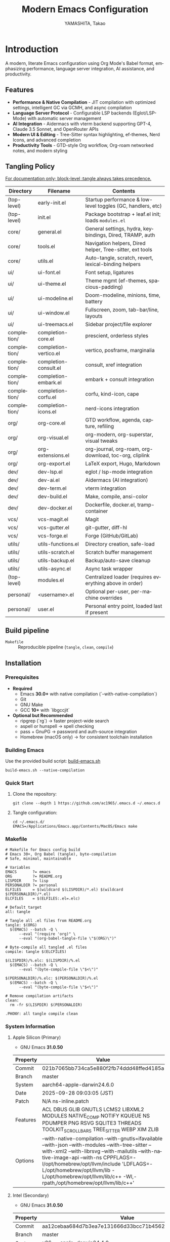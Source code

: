# -*- mode: org; coding: utf-8; -*-

#+TITLE: Modern Emacs Configuration
#+AUTHOR: YAMASHITA, Takao
#+EMAIL: tjy1965@gmail.com
#+LANGUAGE: en
#+OPTIONS: toc:3 num:t
#+STARTUP: overview
#+PROPERTY: header-args :results silent :exports code :mkdirp yes :padline no :tangle no
#+PROPERTY: header-args:emacs-lisp :lexical t :noweb no-export

* Introduction
:PROPERTIES:
  :CUSTOM_ID: introduction
  :END:

A modern, literate Emacs configuration using Org Mode's Babel format, emphasizing performance, language server integration, AI assistance, and productivity.

** Features
:PROPERTIES:
:CUSTOM_ID: features
:END:

- *Performance & Native Compilation* - JIT compilation with optimized settings, intelligent GC via GCMH, and async compilation
- *Language Server Protocol* - Configurable LSP backends (Eglot/LSP-Mode) with automatic server management
- *AI Integration* - Aidermacs with vterm backend supporting GPT-4, Claude 3.5 Sonnet, and OpenRouter APIs
- *Modern UI & Editing* - Tree-Sitter syntax highlighting, ef-themes, Nerd Icons, and advanced completion
- *Productivity Tools* - GTD-style Org workflow, Org-roam networked notes, and modern styling

[[file:demo.png]]

** Tangling Policy
:PROPERTIES:
:CUSTOM_ID: tangling-policy
:END:
_For documentation only; block-level :tangle always takes precedence._

| Directory     | Filename              | Contents                                                    |
|---------------+-----------------------+-------------------------------------------------------------|
| (top-level)   | early-init.el         | Startup performance & low-level toggles (GC, handlers, etc) |
| (top-level)   | init.el               | Package bootstrap + leaf.el init; loads =modules.el=        |
| core/         | general.el            | General settings, hydra, keybindings, Dired, TRAMP, auth    |
| core/         | tools.el              | Navigation helpers, Dired helper, Tree-sitter, ext tools    |
| core/         | utils.el              | Auto-tangle, scratch, revert, lexical-binding helpers       |
| ui/           | ui-font.el            | Font setup, ligatures                                       |
| ui/           | ui-theme.el           | Theme mgmt (ef-themes, spacious-padding)                    |
| ui/           | ui-modeline.el        | Doom-modeline, minions, time, battery                       |
| ui/           | ui-window.el          | Fullscreen, zoom, tab-bar/line, layouts                     |
| ui/           | ui-treemacs.el        | Sidebar project/file explorer                               |
| completion/   | completion-core.el    | prescient, orderless styles                                 |
| completion/   | completion-vertico.el | vertico, posframe, marginalia                               |
| completion/   | completion-consult.el | consult, xref integration                                   |
| completion/   | completion-embark.el  | embark + consult integration                                |
| completion/   | completion-corfu.el   | corfu, kind-icon, cape                                      |
| completion/   | completion-icons.el   | nerd-icons integration                                      |
| org/          | org-core.el           | GTD workflow, agenda, capture, refiling                     |
| org/          | org-visual.el         | org-modern, org-superstar, visual tweaks                    |
| org/          | org-extensions.el     | org-journal, org-roam, org-download, toc-org, cliplink      |
| org/          | org-export.el         | LaTeX export, Hugo, Markdown                                |
| dev/          | dev-lsp.el            | eglot / lsp-mode integration                                |
| dev/          | dev-ai.el             | Aidermacs (AI integration)                                  |
| dev/          | dev-term.el           | vterm integration                                           |
| dev/          | dev-build.el          | Make, compile, ansi-color                                   |
| dev/          | dev-docker.el         | Dockerfile, docker.el, tramp-container                      |
| vcs/          | vcs-magit.el          | Magit                                                       |
| vcs/          | vcs-gutter.el         | git-gutter, diff-hl                                         |
| vcs/          | vcs-forge.el          | Forge (GitHub/GitLab)                                       |
| utils/        | utils-functions.el    | Directory creation, safe-load                               |
| utils/        | utils-scratch.el      | Scratch buffer management                                   |
| utils/        | utils-backup.el       | Backup/auto-save cleanup                                    |
| utils/        | utils-async.el        | Async task wrapper                                          |
| (top-level)   | modules.el            | Centralized loader (requires everything above in order)     |
| personal/     | <username>.el         | Optional per-user, per-machine overrides                    |
| personal/     | user.el               | Personal entry point, loaded last if present                |

** Build pipeline
- =Makefile= :: Reproducible pipeline (=tangle=, =clean=, =compile=)

** Installation
:PROPERTIES:
   :CUSTOM_ID: installation
   :END:

*** Prerequisites
:PROPERTIES:
:CUSTOM_ID: prerequisites
:END:

- **Required**
  - Emacs **30.0+** with native compilation (`--with-native-compilation`)
  - Git
  - GNU Make
  - GCC **10+** with `libgccjit`

- **Optional but Recommended**
  - ripgrep (`rg`) → faster project-wide search
  - aspell or hunspell → spell checking
  - pass + GnuPG → password and auth-source integration
  - Homebrew (macOS only) → for consistent toolchain installation

*** Building Emacs

Use the provided build script:
[[https://github.com/ac1965/dotfiles/blob/master/.local/bin/build-emacs.sh][build-emacs.sh]]

#+begin_src shell
build-emacs.sh --native-compilation
#+end_src

*** Quick Start

1. Clone the repository:
   #+begin_src shell
   git clone --depth 1 https://github.com/ac1965/.emacs.d ~/.emacs.d
   #+end_src

2. Tangle configuration:
   #+begin_src shell
   cd ~/.emacs.d/
   EMACS=/Applications/Emacs.app/Contents/MacOS/Emacs make
   #+end_src

*** Makefile

#+begin_src text :tangle Makefile :comments no
  # Makefile for Emacs config build
  # Emacs 30+, Org Babel (tangle), byte-compilation
  # Safe, minimal, maintainable

  # Variables
  EMACS       ?= emacs
  ORG         ?= README.org
  LISPDIR     ?= lisp
  PERSONALDIR ?= personal
  ELFILES     = $(wildcard $(LISPDIR)/*.el) $(wildcard $(PERSONALDIR)/*.el)
  ELCFILES    = $(ELFILES:.el=.elc)

  # Default target
  all: tangle

  # Tangle all .el files from README.org
  tangle: $(ORG)
  	$(EMACS) --batch -Q \
  		--eval "(require 'org)" \
  		--eval "(org-babel-tangle-file \"$(ORG)\")"

  # Byte-compile all tangled .el files
  compile: tangle $(ELCFILES)

  $(LISPDIR)/%.elc: $(LISPDIR)/%.el
  	$(EMACS) --batch -Q \
  		--eval "(byte-compile-file \"$<\")"

  $(PERSONALDIR)/%.elc: $(PERSONALDIR)/%.el
  	$(EMACS) --batch -Q \
  		--eval "(byte-compile-file \"$<\")"

  # Remove compilation artifacts
  clean:
  	rm -fr $(LISPDIR) $(PERSONALDIR)

  .PHONY: all tangle compile clean
#+end_src

*** System Information

**** Apple Silicon (Primary)
- GNU Emacs *31.0.50*

|Property|Value|
|--------|-----|
|Commit|021b7065bb734ca5e880f2fb74ddd48ffed4185a|
|Branch|master|
|System|aarch64-apple-darwin24.6.0|
|Date|2025-09-28 09:03:05 (JST)|
|Patch|N/A ns-inline.patch|
|Features|ACL DBUS GLIB GNUTLS LCMS2 LIBXML2 MODULES NATIVE_COMP NOTIFY KQUEUE NS PDUMPER PNG RSVG SQLITE3 THREADS TOOLKIT_SCROLL_BARS TREE_SITTER WEBP XIM ZLIB|
|Options|--with-native-compilation --with-gnutls=ifavailable --with-json --with-modules --with-tree-sitter --with-xml2 --with-librsvg --with-mailutils --with-native-image-api --with-ns CPPFLAGS=-I/opt/homebrew/opt/llvm/include 'LDFLAGS=-L/opt/homebrew/opt/llvm/lib -L/opt/homebrew/opt/llvm/lib/c++ -Wl,-rpath,/opt/homebrew/opt/llvm/lib/c++'|

**** Intel (Secondary)
- GNU Emacs *31.0.50*

|Property|Value|
|--------|-----|
|Commit|aa12cebaa684d7b3ea7e131666d33bcc71b45625|
|Branch|master|
|System|x86_64-apple-darwin24.4.0|
|Date|2025-03-23 10:35:38 (JST)|
|Patch|N/A ns-inline.patch|
|Features|ACL DBUS GIF GLIB GMP GNUTLS JPEG LCMS2 LIBXML2 MODULES NATIVE_COMP NOTIFY KQUEUE NS PDUMPER PNG RSVG SQLITE3 THREADS TIFF TOOLKIT_SCROLL_BARS TREE_SITTER WEBP XIM XWIDGETS ZLIB|
|Options|--with-native-compilation --with-gnutls=ifavailable --with-json --with-modules --with-tree-sitter --with-xml2 --with-xwidgets --with-librsvg CFLAGS=-I/Library/Developer/CommandLineTools/SDKs/MacOSX.sdk/usr/include CPPFLAGS=-I/usr/local/opt/llvm/include 'LDFLAGS=-L/usr/local/opt/llvm/lib -L/usr/local/opt/llvm/lib/c++ -Wl,-rpath,/usr/local/opt/llvm/lib/c++'|
* Configuration Files
:PROPERTIES:
:CUSTOM_ID: structure
:END:

This Emacs configuration is modular and organized for **Emacs 30+**.

- `early-init.el` → startup optimizations & directories
- `init.el` → package bootstrap & base settings
- `lisp/` → modular configs (core, ui, completion, org, dev, vcs, utils)
- `personal/` → user-specific settings

** Core Setup
:PROPERTIES:
:CUSTOM_ID: core
:END:

*** early-init.el
:PROPERTIES:
:CUSTOM_ID: early-init
:END:

*Purpose*
Provide early, minimal startup optimizations and directory scaffolding for a modular setup using `straight.el` + `leaf.el`.

*What it does*
- Disables `package.el` auto-activation.
- Temporarily widens GC and disables file-name handlers; restores later.
- Creates cache/var/etc/eln/treesit directories defensively.
- Configures native-comp warnings and eln path.
- On macOS, adjusts `LIBRARY_PATH` if Homebrew `libgccjit` exists.
- Disables heavy UI toggles after first frame.
- Points `straight` base dir to `.cache/`.

*Notes*
- All originals are restored.
- Brew detection is guarded and safe.
- Directory creation is tolerant of errors.

#+begin_src emacs-lisp :tangle early-init.el
  ;;; early-init.el --- Early initialization -*- lexical-binding: t; -*-

  ;; Copyright (c) 2021-2025
  ;; Author: YAMASHITA, Takao
  ;; License: GNU GPL v3 or later

  ;;; Commentary:
  ;; Early startup optimizations and directory setup for Emacs 30+.
  ;; Safe, reversible, and compatible with straight.el + leaf.el.

  ;;; Code:

  (setopt package-enable-at-startup nil)

  ;; Save & widen GC limits during startup, restore later
  (defvar my:orig:gc-cons-threshold gc-cons-threshold)
  (defvar my:orig:gc-cons-percentage gc-cons-percentage)
  (setopt gc-cons-threshold most-positive-fixnum
          gc-cons-percentage 0.6)
  (add-hook 'emacs-startup-hook
            (lambda ()
              (setopt gc-cons-threshold my:orig:gc-cons-threshold
                      gc-cons-percentage my:orig:gc-cons-percentage)))

  ;; Suppress file-name-handler overhead during init
  (defvar my:orig:file-name-handler-alist file-name-handler-alist)
  (setq file-name-handler-alist nil)
  (add-hook 'emacs-startup-hook
            (lambda ()
              (setq file-name-handler-alist my:orig:file-name-handler-alist)))

  (defun my/ensure-directory-exists (dir)
    "Ensure DIR exists; create if necessary."
    (unless (file-directory-p dir)
      (condition-case err
          (make-directory dir t)
        (error (warn "Failed to create directory: %s (%s)" dir (error-message-string err))))))

  ;; Define directory layout
  (defvar my:d (or (and load-file-name
                        (file-name-directory (file-chase-links load-file-name)))
                   user-emacs-directory))

  (defvar my:d:cache   (expand-file-name ".cache/"       my:d))
  (defvar my:d:etc     (expand-file-name ".etc/"         my:d))
  (defvar my:d:var     (expand-file-name ".var/"         my:d))
  (defvar my:d:lisp    (expand-file-name "lisp/"         my:d))
  (defvar my:d:eln     (expand-file-name "eln-cache/"    my:d:cache))
  (defvar my:d:treesit (expand-file-name "tree-sitter/"  my:d:var))
  (defvar my:d:treesit-build (expand-file-name "treesit-build/" my:d:cache))
  (defvar my:f:custom  (expand-file-name "custom.el"     my:d:etc))

  (dolist (dir (list my:d:cache my:d:etc my:d:var my:d:lisp
                     my:d:eln my:d:treesit my:d:treesit-build))
    (my/ensure-directory-exists dir))

  (add-to-list 'load-path my:d:lisp)

  ;; Native compilation setup
  (when (featurep 'native-compile)
    (setopt native-comp-async-report-warnings-errors 'silent
            native-comp-eln-load-path (list my:d:eln)))

  ;; macOS + Homebrew libgccjit support
  (when (and (eq system-type 'darwin) (executable-find "brew"))
    (condition-case err
        (let* ((prefix (string-trim (shell-command-to-string "brew --prefix")))
               (brew-libgccjit (expand-file-name "lib/gcc/current" prefix)))
          (when (file-directory-p brew-libgccjit)
            (setenv "LIBRARY_PATH"
                    (concat brew-libgccjit
                            (when-let* ((orig (getenv "LIBRARY_PATH")))
                              (concat ":" orig))))))
      (error (message "[early-init] brew probe failed: %s" (error-message-string err)))))

  ;; Disable heavy UI after first frame
  (add-hook 'emacs-startup-hook
            (lambda ()
              (dolist (mode '(menu-bar-mode tool-bar-mode scroll-bar-mode))
                (when (fboundp mode) (funcall mode -1)))))

  ;; straight.el defaults
  (setopt straight-base-dir my:d:cache
          straight-use-package-by-default t
          straight-profiles '((nil . "default.el")))

  (provide 'early-init)
  ;;; early-init.el ends here
#+end_src

*** init.el
:PROPERTIES:
:CUSTOM_ID: init
:END:

*Purpose*
Bootstrap packages, configure base behavior, and load modular files.

*What it does*
- Bootstraps `straight.el` (guarded, timeout).
- Installs and initializes `leaf`.
- Defines user customization group (`my`) and LSP selector.
- Temporarily enlarges process I/O buffer; restores later.
- Configures sensible defaults (UI, editing, scrolling).
- Uses `no-littering` to centralize paths.
- On macOS: imports shell env safely; extends PATH; configures `dired`.
- Loads personal and modular configs fault-tolerantly.
- Reports startup time & GC count asynchronously.

*Notes*
- Safe wrappers prevent single-file errors from breaking init.
- `custom.el` is isolated in `.etc`.
- Load-path sanitized (no root dir).

#+begin_src emacs-lisp :tangle init.el
  ;;; init.el --- Main initialization -*- lexical-binding: t; -*-

  ;; Copyright (c) 2021-2025
  ;; Author: YAMASHITA, Takao <tjy1965@gmail.com>
  ;; License: GNU GPL v3 or later

  ;;; Commentary:
  ;; Entry point for Emacs 30+ configuration.
  ;; - Bootstraps package management (straight.el + leaf)
  ;; - Defines customization groups and defaults
  ;; - Configures basic UI and performance
  ;; - Loads modular configuration via lisp/modules.el
  ;; - Optionally loads personal overrides

  ;;; Code:

  ;; ---------------------------------------------------------------------------
  ;;; Bootstrap straight.el
  ;; ---------------------------------------------------------------------------
  (defvar bootstrap-version 7)
  (let* ((base (or (bound-and-true-p straight-base-dir) user-emacs-directory))
         (bootstrap-file (expand-file-name "straight/repos/straight.el/bootstrap.el" base)))
    (unless (file-exists-p bootstrap-file)
      (condition-case err
          (with-current-buffer
              (url-retrieve-synchronously
               "https://raw.githubusercontent.com/radian-software/straight.el/develop/install.el"
               'silent 'inhibit-cookies)
            (goto-char (point-max))
            (eval-print-last-sexp))
        (error (user-error "[straight] bootstrap failed: %s" (error-message-string err)))))
    (load bootstrap-file nil 'nomessage))

  ;; Ensure essential packages
  (dolist (pkg '(leaf leaf-keywords leaf-convert blackout org))
    (straight-use-package pkg))
  (require 'org)

  (eval-when-compile
    (require 'leaf)
    (require 'leaf-keywords))
  (leaf-keywords-init)

  ;; ---------------------------------------------------------------------------
  ;;; Customization group
  ;; ---------------------------------------------------------------------------
  (defgroup my nil
    "User customizations."
    :group 'convenience)

  (defcustom my:use-lsp 'eglot
    "Select which LSP client to use. Valid values: 'eglot or 'lsp."
    :type '(choice (const :tag "Eglot" eglot)
                   (const :tag "lsp-mode" lsp))
    :group 'my)

  ;; ---------------------------------------------------------------------------
  ;;; Performance tweaks
  ;; ---------------------------------------------------------------------------
  (defvar my:orig:read-process-output-max
    (and (boundp 'read-process-output-max) read-process-output-max))
  (when (boundp 'read-process-output-max)
    (setq read-process-output-max (* 4 1024 1024)))
  (add-hook 'emacs-startup-hook
            (lambda ()
              (when (boundp 'read-process-output-max)
                (setq read-process-output-max my:orig:read-process-output-max))))

  (leaf gcmh
    :straight t
    :hook (emacs-startup . gcmh-mode)
    :init
    (setq gcmh-idle-delay 2
          gcmh-high-cons-threshold (* 64 1024 1024)))

  ;; ---------------------------------------------------------------------------
  ;;; Basic UI and editing defaults
  ;; ---------------------------------------------------------------------------
  (leaf emacs
    :straight nil
    :init
    ;; Unset disruptive keys
    (dolist (k '("C-z" "C-x C-z" "M-z" "M-m" "M-/"))
      (keymap-global-unset k))
    (when (fboundp 'cape-dabbrev)
      (keymap-global-set "M-/" #'cape-dabbrev))
    (when (fboundp 'pixel-scroll-precision-mode)
      (pixel-scroll-precision-mode 1))
    (setopt inhibit-startup-screen  t
            initial-scratch-message nil
            use-short-answers       t
            create-lockfiles        nil
            make-backup-files       t
            delete-old-versions     t
            version-control         t
            idle-update-delay       0.2
            ring-bell-function      #'ignore
            display-line-numbers-type 'relative
            auto-save-default       t
            auto-save-visited-interval 2)
    (electric-pair-mode 1)
    (add-hook 'prog-mode-hook #'display-line-numbers-mode)
    (auto-save-visited-mode 1))

  ;; Modifier keys
  (leaf my:modifier
    :straight nil
    :init
    (cond
     ((eq system-type 'darwin)
      (setq mac-option-modifier 'meta
            mac-command-modifier 'super
            mac-control-modifier 'control
            mac-function-modifier 'hyper))
     ((eq system-type 'windows-nt)
      (setq w32-lwindow-modifier 'super
            w32-rwindow-modifier 'super
            w32-apps-modifier   'hyper))
     ((eq system-type 'gnu/linux)
      (setq my:os "linux"))))

  ;; ---------------------------------------------------------------------------
  ;;; Files and environment
  ;; ---------------------------------------------------------------------------
  (leaf no-littering
    :straight t
    :init
    (setq no-littering-etc-directory my:d:etc
          no-littering-var-directory my:d:var))

  (leaf exec-path-from-shell
    :straight t
    :if (memq window-system '(mac ns))
    :custom ((exec-path-from-shell-check-startup-files . nil)
             (exec-path-from-shell-arguments . '("-l" "-i"))
             (exec-path-from-shell-variables
              . '("PATH" "LANG" "PASSWORD_STORE_DIR" "GPG_KEY_ID"
                  "OPENROUTER_API_KEY" "OPENAI_API_KEY")))
    :config
    (ignore-errors (exec-path-from-shell-initialize)))

  (when (eq system-type 'darwin)
    (dolist (p '("/opt/homebrew/bin" "/usr/local/bin"))
      (when (and (file-directory-p p) (not (member p exec-path)))
        (add-to-list 'exec-path p)
        (setenv "PATH" (concat p ":" (getenv "PATH"))))))

  ;; Dired defaults
  (leaf dired
    :custom ((dired-listing-switches . "-aBhl --group-directories-first"))
    :config
    (when (and (eq system-type 'darwin) (executable-find "gls"))
      (setq insert-directory-program "gls"
            dired-use-ls-dired t)))

  ;; ---------------------------------------------------------------------------
  ;;; Misc
  ;; ---------------------------------------------------------------------------
  (leaf hydra :straight t :commands (defhydra))

  (setq custom-file my:f:custom)
  (when (file-readable-p custom-file)
    (ignore-errors (load custom-file nil 'nomessage)))

  ;; Safe file loader
  (defun my/safe-load-file (file &optional noerror)
    "Load FILE safely. If NOERROR is non-nil, log error instead of raising."
    (when (and file (file-exists-p file))
      (condition-case err
          (load file nil 'nomessage)
        (error
         (funcall (if noerror #'message #'user-error)
                  "[load] failed to load %s: %s"
                  file (error-message-string err))))))

  ;; ---------------------------------------------------------------------------
  ;;; User-specific overrides
  ;; ---------------------------------------------------------------------------
  (my/safe-load-file (concat my:d "personal/" user-login-name ".el") t)

  ;; ---------------------------------------------------------------------------
  ;;; Modular configuration
  ;; ---------------------------------------------------------------------------
  (let* ((root (if (and (boundp 'my:d) (stringp my:d) (file-directory-p my:d))
                   (file-name-as-directory my:d)
                 (file-name-as-directory user-emacs-directory)))
         (lisp-dir (expand-file-name "lisp" root)))
    (add-to-list 'load-path lisp-dir)
    (require 'modules nil t))

  ;; ---------------------------------------------------------------------------
  ;;; Startup report
  ;; ---------------------------------------------------------------------------
  (add-hook 'after-init-hook
            (lambda ()
              (run-with-idle-timer
               0 nil
               (lambda ()
                 (message "Emacs ready in %.2f seconds with %d GCs."
                          (float-time (time-subtract after-init-time before-init-time))
                          gcs-done)))))

  (provide 'init)
  ;;; init.el ends here
#+end_src

** Modular Configuration
:PROPERTIES:
:CUSTOM_ID: modules
:END:

*** modules.el
:PROPERTIES:
:CUSTOM_ID: core-modules
:END:

#+begin_src emacs-lisp :tangle lisp/modules.el
  ;;; modules.el --- Modular config loader -*- lexical-binding: t; -*-

  ;; Copyright (c) 2021-2025
  ;; Author: YAMASHITA, Takao
  ;; License: GNU GPL v3 or later

  ;;; Commentary:
  ;; Central entry point to load modular configs.
  ;; Each module is responsible for a single concern and is loaded here in order.
  ;;
  ;; Load order:
  ;;  - core/:  General settings, tools, utils (Emacs-global helpers)
  ;;  - ui/:    Fonts, theme, modeline, window, treemacs, clipboard (mac)
  ;;  - completion/: Vertico, Corfu, Consult, Embark, etc.
  ;;  - org/:   Org ecosystem
  ;;  - dev/:   Development tools (LSP, AI, term, build, docker, LaTeX)
  ;;  - vcs/:   Version control
  ;;  - utils/: General-purpose helpers (scratch, backup, async, search)

  ;;; Code:

  (defvar my:modules
    '(
      ;; Core
      core/general
      core/tools
      core/utils
      core/history
      core/editing
      core/eww

      ;; UI
      ui/ui-font
      ui/ui-theme
      ui/ui-modeline
      ui/ui-window
      ui/ui-treemacs
      ui/ui-clipboard

      ;; Completion stack
      completion/completion-core
      completion/completion-vertico
      completion/completion-consult
      completion/completion-embark
      completion/completion-corfu
      completion/completion-icons

      ;; Org ecosystem
      org/org-core
      org/org-visual
      org/org-extensions
      org/org-export

      ;; Development
      dev/dev-lsp
      dev/dev-ai
      dev/dev-term
      dev/dev-build
      dev/dev-docker
      ;; dev/dev-latex

      ;; Version Control
      vcs/vcs-magit
      vcs/vcs-gutter
      vcs/vcs-forge

      ;; Utils (cross-cutting helpers)
      utils/utils-functions
      utils/utils-scratch
      utils/utils-backup
      utils/utils-async
      utils/search-nav
      )
    "List of modular configuration files to load sequentially.")

  (dolist (mod my:modules)
    (condition-case err
        (require mod)
      (error
       (message "[modules] Failed to load %s: %s"
                mod (error-message-string err)))))

  (provide 'modules)
  ;;; modules.el ends here
#+end_src

*** core/general.el
:PROPERTIES:
:CUSTOM_ID: core-general
:END:

*Purpose*
Global policies and keymaps. Fix hydra typo and align EWW keymaps to helper functions.

*What it does*
- Defines text-scale hydra and global bindings (Consult, Treemacs, undo-fu, etc.)
- TRAMP, backups, authentication scaffolding.
- EWW bindings call `my/eww-search` & `my/eww-toggle-images`.

*Notes*
Built-ins use `:straight nil`. Requires `core/utils`, `core/eww`.

#+begin_src emacs-lisp :tangle lisp/core/general.el
  ;;; core/general.el --- General settings & keybindings -*- lexical-binding: t; -*-

  ;; Copyright (c) 2021-2025
  ;; Author: YAMASHITA, Takao
  ;; License: GNU GPL v3 or later

  ;;; Commentary:
  ;; General-purpose utilities and settings.

  ;;; Code:

  (eval-when-compile (require 'leaf))

  ;; ---------------------------------------------------------------------------
  ;; Hydra for Text Scaling

  (leaf hydra
    :straight t
    :config
    (defhydra hydra-text-scale (:hint nil :color red)
      "
  ^Text Scaling^
  [_+_] Increase   [_-_] Decrease   [_0_] Reset   [_q_] Quit
  "
      ("+" text-scale-increase)
      ("-" text-scale-decrease)
      ("0" (text-scale-set 0) :color blue)
      ("q" nil "quit" :color blue)))

  ;; ---------------------------------------------------------------------------
  ;; Common Key Bindings

  (leaf my:key
    :straight nil
    :doc "Centralized keybindings via `leaf-keys`, ordered by map lifetime."
    :emacs>= 30.0
    :bind
    (;; Global
     ("<f1>"    . help)
     ("<f5>"    . my/revert-buffer-quick)
     ("<f8>"    . treemacs)
     ("C-h"     . backward-delete-char)
     ;; Undo/redo
     ("C-/"     . undo-fu-only-undo)
     ("C-?"     . undo-fu-only-redo)
     ;; Text scaling
     ("C-c z"   . hydra-text-scale/body)
     ;; Buffer navigation
     ("C-c b"   . consult-buffer)
     ("M-n"     . forward-paragraph)
     ("M-p"     . backward-paragraph)
     ("s-<down>". end-of-buffer)
     ("s-<up>"  . beginning-of-buffer)
     ("s-<right>" . next-buffer)
     ("s-<left>"  . previous-buffer)
     ;; Window management
     ("C-."     . other-window)
     ("C-c 2"   . my/toggle-window-split)
     ("s-."     . ace-window)
     ("s-w"     . ace-swap-window)
     ("s-d"     . delete-frame)
     ("s-m"     . (lambda () (interactive)
                    (let ((frame (make-frame)))
                      (with-selected-frame frame
                        (switch-to-buffer (generate-new-buffer "untitled"))))))
     ;; File ops
     ("s-j"     . find-file-other-window)
     ("s-o"     . find-file-other-frame)
     ("C-c o"   . find-file)
     ("C-c v"   . find-file-read-only)
     ("C-c V"   . view-file-other-window)
     ("C-c k"   . kill-buffer-and-window)
     ;; Search
     ("C-s"     . consult-line)
     ("C-c r"   . consult-ripgrep)
     ;; Text manipulation
     ("C-="     . er/expand-region)
     ("C-c M-a" . align-regexp)
     ("C-c ;"   . comment-or-uncomment-region)
     ("C-c l"   . display-line-numbers-mode)
     ;; Org/Roam
     ("C-c d a" . org-agenda)
     ("C-c d c" . org-capture)
     ("C-c d i" . org-roam-node-insert)
     ("C-c d f" . org-roam-node-find)
     ;; Aider
     ("C-c a a" . aidermacs-transient-menu)
     ;; EWW (helpers in core/eww.el)
     ("C-c w w" . eww)
     ("C-c w s" . my/eww-search)
     ("C-c w o" . eww-open-file)
     ("C-c w b" . eww-list-bookmarks)
     ("C-c w r" . eww-readable)
     ("C-c w u" . my/eww-toggle-images)
     ;; Misc
     ("C-x g"   . magit-status)
     ("s-r"     . restart-emacs)
     ("M-x"     . execute-extended-command))
    :init
    (windmove-default-keybindings))

  ;; ---------------------------------------------------------------------------
  ;; Dired enhancements (bindings only; packages in core/editing.el)

  (leaf dired :straight nil
    :bind (:dired-mode-map
           ("i"   . dired-subtree-insert)
           ("TAB" . dired-subtree-toggle)
           ("z"   . my/dired-view-file-other-window)))

  ;; ---------------------------------------------------------------------------
  ;; Desktop Save Mode

  ;; ---------------------------------------------------------------------------
  ;; Desktop Save Mode

  (leaf desktop
    :straight nil
    :config
    ;; Set variables explicitly (not via :custom to avoid list errors)
    (setq desktop-dirname (concat no-littering-var-directory "desktop/")
          desktop-path    (list (concat no-littering-var-directory "desktop/"))
          desktop-base-file-name "desktop"
          desktop-base-lock-name "lock"
          desktop-restore-eager 10
          desktop-save t
          desktop-load-locked-desktop t
          desktop-auto-save-timeout 300)

    (my/ensure-directory-exists desktop-dirname)
    (desktop-save-mode 1))

  ;; ---------------------------------------------------------------------------
  ;; Winner mode

  (leaf winner :straight nil
    :global-minor-mode t
    :bind (("M-[" . winner-undo)
           ("M-]" . winner-redo)))

  ;; ---------------------------------------------------------------------------
  ;; TRAMP setup

  (leaf tramp :straight nil
    :pre-setq
    `((tramp-persistency-file-name . ,(concat no-littering-var-directory "tramp"))
      (tramp-auto-save-directory . ,(concat no-littering-var-directory "tramp-autosave")))
    :custom
    `((tramp-default-method . "scp")
      (tramp-verbose . 3)))

  ;; ---------------------------------------------------------------------------
  ;; Auto-save and backup configuration

  (leaf files :straight nil
    :custom
    `((auto-save-file-name-transforms
       . '((".*" ,(concat no-littering-var-directory "backup/") t)))
      (auto-save-list-file-prefix
       . ,(concat no-littering-var-directory "auto-save-list/.saves-"))
      (backup-directory-alist
       . '(("." . ,(concat no-littering-var-directory "backup/"))))
      (delete-old-versions . t)))

  (my/ensure-directory-exists (concat no-littering-var-directory "backup/"))
  (my/ensure-directory-exists (concat no-littering-var-directory "auto-save-list/"))

  ;; ---------------------------------------------------------------------------
  ;; Authentication Management

  (defvar my:d:password-store
    (or (getenv "PASSWORD_STORE_DIR")
        (concat no-littering-var-directory "password-store/"))
    "Path to the password store.")

  (defun my/auth-check-env ()
    "Validate authentication environment and warn if misconfigured."
    (unless (getenv "GPG_KEY_ID")
      (display-warning 'auth "GPG_KEY_ID is not set." :level 'debug))
    (unless (file-directory-p my:d:password-store)
      (display-warning 'auth
                       (format "Password store directory does not exist: %s"
                               my:d:password-store)
                       :level 'warning)))

  (leaf *authentication :straight nil
    :init
    (my/auth-check-env)

    (leaf epa-file :straight nil
      :commands (epa-file-enable)
      :init
      (setq epa-pinentry-mode
            (if (getenv "USE_GPG_LOOPBACK") 'loopback 'default))
      (add-hook 'emacs-startup-hook #'epa-file-enable))

    (leaf auth-source :straight nil
      :init
      (with-eval-after-load 'auth-source
        (let ((key (getenv "GPG_KEY_ID")))
          (if key
              (setq auth-source-gpg-encrypt-to key)
            (display-warning 'auth-source
                             "GPG_KEY_ID is not set. Authentication backends may be limited.")))))

    (leaf password-store :straight t)
    (leaf auth-source-pass
      :straight t
      :commands (auth-source-pass-enable)
      :hook (emacs-startup-hook . (lambda ()
                                    (when (executable-find "pass")
                                      (auth-source-pass-enable)))))

    (leaf plstore :straight nil
      :init
      (with-eval-after-load 'plstore
        (setq plstore-secret-keys 'silent
              plstore-encrypt-to (getenv "GPG_KEY_ID")))))

  (provide 'core/general)
  ;;; core/general.el ends here
#+end_src

*** core/tools.el
:PROPERTIES:
:CUSTOM_ID: core-tools
:END:

*Purpose*
Utility commands used by keymaps and other modules.

*What it does*
- Window split toggle, keybinding conflict viewer, Dired helper
- Tree-sitter helpers, VSCode opener, env inspector, build info, Org folding

*Notes*
Treesitter advice cooperates with `treesit-auto`.

#+begin_src emacs-lisp :tangle lisp/core/tools.el
;;; core/tools.el --- Developer & UI helper tools -*- lexical-binding: t; -*-

;; Copyright (c) 2021-2025
;; Author: YAMASHITA, Takao
;; License: GNU GPL v3 or later

;;; Code:

;; UI & Navigation Helpers
(defun my/toggle-linum-lines () (interactive) (display-line-numbers-mode 'toggle))

(defun my/toggle-window-split ()
  "Toggle between horizontal and vertical split for two windows."
  (interactive)
  (when (= (count-windows) 2)
    (let* ((this-buf (window-buffer))
           (next-buf (window-buffer (next-window)))
           (this-edges (window-edges))
           (next-edges (window-edges (next-window)))
           (split-vert (= (car this-edges) (car next-edges)))
           (split-fn (if split-vert #'split-window-horizontally #'split-window-vertically)))
      (delete-other-windows)
      (funcall split-fn)
      (set-window-buffer (selected-window) this-buf)
      (set-window-buffer (next-window) next-buf)
      (select-window (selected-window)))))

(defun my/find-keybinding-conflicts ()
  "Find and display conflicting keybindings in active keymaps."
  (interactive)
  (let ((conflicts (make-hash-table :test 'equal))
        (maps (current-active-maps t))
        (buffer-name "*Keybinding Conflicts*"))
    (dolist (map maps)
      (map-keymap
       (lambda (key cmd)
         (when (commandp cmd)
           (let ((desc (key-description (vector key)))
                 (existing (gethash desc conflicts)))
             (puthash desc (delete-dups (cons cmd existing)) conflicts))))
       map))
    (with-current-buffer (get-buffer-create buffer-name)
      (read-only-mode -1)
      (erase-buffer)
      (insert "* Keybinding Conflicts *\n\n")
      (maphash (lambda (key cmds)
                 (when (> (length cmds) 1)
                   (insert (format "%s => %s\n" key (mapconcat #'symbol-name cmds ", ")))))
               conflicts)
      (read-only-mode 1))
    (pop-to-buffer buffer-name)))

;; Dired Helper
(defun my/dired-view-file-other-window ()
  "Open selected Dired file or directory in another window."
  (interactive)
  (let ((file (dired-get-file-for-visit)))
    (if (file-directory-p file)
        (or (and (cdr dired-subdir-alist) (dired-goto-subdir file)) (dired file))
      (view-file-other-window file))))

;; Tree-sitter Integration
(defun my/treesit--call-with-outdir (orig-fn &rest args)
  "Advice ORIG-FN to force OUT-DIR to `my:d:treesit` when omitted."
  (let* ((len (length args))
         (args* (append args (make-list (max 0 (- 7 len)) nil)))
         (out-dir (or (nth 6 args*) my:d:treesit)))
    (setf (nth 6 args*) out-dir)
    (my/ensure-directory-exists out-dir)
    (let ((default-directory my:d:treesit-build))
      (apply orig-fn args*))))

(defun my/treesit-install (lang)
  "Install a tree-sitter grammar for LANG interactively."
  (interactive
   (list (intern (completing-read "Language: " (mapcar #'car treesit-language-source-alist)))))
  (treesit-install-language-grammar lang))

(with-eval-after-load 'treesit
  (add-to-list 'treesit-extra-load-path my:d:treesit)
  (advice-add 'treesit-install-language-grammar :around #'my/treesit--call-with-outdir))

;; External Integration
(defun my/open-by-vscode () (interactive)
  (when (buffer-file-name)
    (async-shell-command
     (format "code -r -g %s:%d:%d" (buffer-file-name) (line-number-at-pos) (current-column)))))

(defun my/show-env-variable (var) (interactive "sEnvironment variable: ")
  (message "%s = %s" var (or (getenv var) "Not set")))

(defun my/print-build-info () (interactive)
  (let ((buf (get-buffer-create "*Build Info*")))
    (with-current-buffer buf
      (let ((inhibit-read-only t))
        (erase-buffer)
        (insert (format "- GNU Emacs *%s*\n\n" emacs-version))
        (insert "|Property|Value|\n|--------|-----|\n")
        (insert (format "|Commit|%s|\n" (emacs-repository-get-version)))
        (insert (format "|Branch|%s|\n" (emacs-repository-get-branch)))
        (insert (format "|System|%s|\n" system-configuration))
        (insert (format "|Date|%s|\n" (format-time-string "%Y-%m-%d %T (%Z)" emacs-build-time)))
        (insert (format "|Patch|%s ns-inline.patch|\n" (if (boundp 'mac-ime--cursor-type) "with" "N/A")))
        (insert (format "|Features|%s|\n" system-configuration-features))
        (insert (format "|Options|%s|\n" system-configuration-options)))
      (view-mode 1))
    (switch-to-buffer buf)))

;; Org Helpers
(with-eval-after-load 'org
  (require 'org-fold)
  (defun my/org-fold-subtree ()   (interactive) (org-fold-subtree t))
  (defun my/org-unfold-subtree () (interactive) (org-show-subtree))
  (defun my/org-toggle-fold () (interactive)
    (save-excursion
      (org-back-to-heading t)
      (if (org-fold-folded-p (point)) (org-show-subtree) (org-fold-subtree t))))
  (define-key org-mode-map (kbd "C-c C-f") #'my/org-fold-subtree)
  (define-key org-mode-map (kbd "C-c C-e") #'my/org-unfold-subtree)
  (define-key org-mode-map (kbd "C-c C-t") #'my/org-toggle-fold))

(provide 'core/tools)
;;; core/tools.el ends here
#+end_src

*** core/utils.el
:PROPERTIES:
:CUSTOM_ID: core-utils
:END:

*Purpose*
Core hooks/utilities: timestamp, org auto-tangle, quick revert, lexical-binding header, read-only view-mode.

*What it does*
Adds hooks for after-save, org-tangle-on-save, find-file, read-only-mode.

*Notes*
None.

#+begin_src emacs-lisp :tangle lisp/core/utils.el
;;; core/utils.el --- Core utility helpers -*- lexical-binding: t; -*-

;; Copyright (c) 2021-2025
;; Author: YAMASHITA, Takao
;; License: GNU GPL v3 or later

;;; Code:

(defun my/save-buffer-wrapper ()
  "Insert or update a `$Lastupdate` timestamp at the top of the buffer."
  (interactive)
  (let ((timestamp (concat "$Lastupdate: " (format-time-string "%Y/%m/%d %H:%M:%S") " $")))
    (save-excursion
      (goto-char (point-min))
      (while (re-search-forward "\\$Lastupdate: [0-9/: ]*\\$" nil t)
        (replace-match timestamp t nil)))))

(add-hook 'after-save-hook #'my/save-buffer-wrapper)

(defun my/auto-tangle-updated-src-blocks ()
  "Automatically tangle updated Org source blocks when saving `README.org`."
  (when (and buffer-file-name (string= (file-name-nondirectory buffer-file-name) "README.org"))
    (let ((org-confirm-babel-evaluate nil)) (org-babel-tangle))))

(add-hook 'org-mode-hook
          (lambda () (add-hook 'after-save-hook #'my/auto-tangle-updated-src-blocks nil 'make-it-local)))

(defun my/revert-buffer-quick () (interactive) (revert-buffer :ignore-auto :noconfirm))

(defun my/auto-insert-lexical-binding ()
  "Insert `lexical-binding: t` in Emacs Lisp files under `no-littering-var-directory`."
  (when (and (stringp buffer-file-name)
             (boundp 'no-littering-var-directory)
             (string-prefix-p (expand-file-name no-littering-var-directory) (expand-file-name buffer-file-name))
             (string-match-p "\\.el\\'" buffer-file-name)
             (not (save-excursion (goto-char (point-min))
                                  (re-search-forward "lexical-binding" (line-end-position 5) t))))
    (save-excursion (goto-char (point-min)) (insert ";; -*- lexical-binding: t; -*- \n"))))
(add-hook 'find-file-hook #'my/auto-insert-lexical-binding)

(defun my/enable-view-mode-on-read-only () (if buffer-read-only (view-mode 1) (view-mode -1)))
(add-hook 'read-only-mode-hook #'my/enable-view-mode-on-read-only)

(provide 'core/utils)
;;; core/utils.el ends here
#+end_src

*** core/history.el
:PROPERTIES:
:CUSTOM_ID: core-history
:END:

*Purpose*
Persist cursor positions, recent files, minibuffer history; auto-revert changed files.

*What it does*
Enables `save-place-mode`, `recentf-mode`, `savehist-mode`, `global-auto-revert-mode`.

*Notes*
All built-in ⇒ `:straight nil`.

#+begin_src emacs-lisp :tangle lisp/core/history.el
  ;;; core/history.el --- Session persistence & autorevert -*- lexical-binding: t; -*-

  ;; Copyright (c) 2021-2025
  ;; License: GNU GPL v3 or later

  ;;; Code:

  (leaf saveplace :straight nil
    :init
    (setq save-place-file (concat no-littering-var-directory "saveplace"))
    (save-place-mode +1))

  (leaf recentf :straight nil
    :init
    (setq recentf-max-saved-items 100
          recentf-save-file (concat no-littering-var-directory "recentf"))
    (recentf-mode +1))

  (leaf savehist
    :straight nil
    :global-minor-mode t
    :config
    (setq savehist-file (concat no-littering-var-directory "history"))
    (my/ensure-directory-exists (file-name-directory savehist-file))
    (add-to-list 'savehist-additional-variables 'my:desktop-ask-on-restore))

  (leaf autorevert :straight nil
    :custom ((auto-revert-interval . 2)
             (auto-revert-verbose . nil))
    :global-minor-mode global-auto-revert-mode)

  ;; ---------------------------------------------------------------------------
  ;; Transient (prefix command sessions: used by Magit, Forge, etc.)
  (leaf transient
    :straight t
    :config
    (setq transient-history-file (concat no-littering-var-directory "transient/history.el")
          transient-levels-file  (concat no-littering-var-directory "transient/levels.el")
          transient-values-file  (concat no-littering-var-directory "transient/values.el"))
    ;; Ensure directory exists
    (my/ensure-directory-exists (concat no-littering-var-directory "transient/")))


  (provide 'core/history)
  ;;; core/history.el ends here
#+end_src

*** core/editing.el
:PROPERTIES:
:CUSTOM_ID: core-editing
:END:

*Purpose*
Modern structural editing, pairs, which-key, undo helpers, visual line wrap.

*What it does*
- Lisp: `paredit`(+disable `electric-pair-local-mode`), `show-paren-mode`, `puni`
- UI aids: `which-key`, `ace-window`, `vundo`, `undo-fu`
- Editing: `expand-region`, `aggressive-indent`, `delete-selection-mode`, `visual-line-mode`
- Dired UI: `dired-filter`, `dired-subtree`

*Notes*
Built-ins use `:straight nil`.

#+begin_src emacs-lisp :tangle lisp/core/editing.el
;;; core/editing.el --- Editing helpers & UX aids -*- lexical-binding: t; -*-

;; Copyright (c) 2021-2025
;; License: GNU GPL v3 or later

;;; Code:

(leaf paredit :straight t
  :hook (emacs-lisp-mode . (lambda () (enable-paredit-mode) (electric-pair-local-mode -1))))

(leaf paren :straight nil
  :custom ((show-paren-delay . 0)
           (show-paren-style . 'expression)
           (show-paren-highlight-openparen . t))
  :global-minor-mode show-paren-mode)

(leaf puni :straight t
  :global-minor-mode puni-global-mode
  :hook ((minibuffer-setup . (lambda () (puni-global-mode -1)))))

(leaf which-key :straight t :global-minor-mode t
  :custom ((which-key-idle-delay . 0.5)))

(leaf undo-fu :straight t
  :custom ((undo-fu-allow-undo-in-region . t)))

(leaf vundo :straight t
  :bind (("C-c u" . vundo)))

(leaf ace-window :straight t
  :custom ((aw-keys . '(?a ?s ?d ?f ?g ?h ?j ?k ?l))
           (aw-scope . 'frame)
           (aw-background . t))
  :config (ace-window-display-mode 1))

(leaf visual-line-mode :straight nil
  :hook (text-mode . visual-line-mode))

(leaf dired-filter :straight t)
(leaf dired-subtree :straight t :after dired)

(leaf expand-region :straight t :after treesit)
(leaf aggressive-indent :straight t :hook (prog-mode . aggressive-indent-mode))
(leaf delsel :straight nil :global-minor-mode delete-selection-mode)

(provide 'core/editing)
;;; core/editing.el ends here
#+end_src

*** core/eww.el
:PROPERTIES:
:CUSTOM_ID: core-eww
:END:

*Purpose*
QoL for EWW: search with isearch primed, toggle images, history/bookmarks paths.

*What it does*
Defines `my/eww-search` & `my/eww-toggle-images`; sets paths.

*Notes*
EWW is built-in (`:straight nil`). Keybindings in `core/general.el`.

#+begin_src emacs-lisp :tangle lisp/core/eww.el
;;; core/eww.el --- EWW helpers -*- lexical-binding: t; -*-

;; Copyright (c) 2021-2025
;; License: GNU GPL v3 or later

;;; Code:

(leaf eww :straight nil
  :custom ((eww-search-prefix . "https://duckduckgo.com/html/?kl=jp-jp&k1=-1&kc=1&kf=-1&q=")
           (eww-download-directory . "~/Downloads"))
  :init
  (setq eww-bookmarks-file (expand-file-name "eww-bookmarks" my:d:var))
  (setq eww-history-limit 200)
  (defvar eww-hl-search-word nil "Word to highlight with isearch after EWW loads.")
  (defun my/eww-search (term)
    "Search TERM with EWW and start isearch."
    (interactive "sSearch terms: ")
    (setq eww-hl-search-word term)
    (eww-browse-url (concat eww-search-prefix term)))
  (add-hook 'eww-after-render-hook
            (lambda ()
              (when eww-hl-search-word
                (isearch-mode t)
                (isearch-yank-string eww-hl-search-word)
                (setq eww-hl-search-word nil))))
  (defun my/eww-toggle-images () (interactive)
    (setq shr-inhibit-images (not shr-inhibit-images))
    (eww-reload)))

(provide 'core/eww)
;;; core/eww.el ends here
#+end_src

*** ui/ui-font.el
:PROPERTIES:
:CUSTOM_ID: ui-font
:END:

*Purpose*
Font setup for default, variable-pitch, emoji, ligatures.

*What it does*
Applies fonts and enables `ligature` in `prog-mode`.

*Notes*
Works for GUI frames/daemon.

#+begin_src emacs-lisp :tangle lisp/ui/ui-font.el
;;; ui/ui-font.el --- Font configuration -*- lexical-binding: t; -*-

;; Copyright (c) 2021-2025
;; License: GNU GPL v3 or later

;;; Code:

(defun my/system-default-font ()
  "Return a default monospace font family depending on OS."
  (cond ((eq system-type 'darwin) "Menlo")
        ((eq system-type 'gnu/linux) "Monospace")
        ((eq system-type 'windows-nt) "Consolas")
        (t "Monospace")))

(defun my/system-emoji-font ()
  "Return a default emoji font family depending on OS."
  (cond ((eq system-type 'darwin) "Apple Color Emoji")
        ((eq system-type 'gnu/linux) "Noto Color Emoji")
        ((eq system-type 'windows-nt) "Segoe UI Emoji")
        (t "Noto Color Emoji")))

(defun my/font-setup ()
  "Apply font settings, respecting overrides."
  (when (display-graphic-p)
    (set-face-attribute 'default nil
                        :family (or my:font-default (my/system-default-font))
                        :height (* 10 (or my:font-size 16)))
    (set-face-attribute 'variable-pitch nil
                        :family (or my:font-alt (my/system-default-font)))
    (set-fontset-font t 'emoji
                      (font-spec :family (or my:emoji-font (my/system-emoji-font))))))

(if (daemonp)
    (add-hook 'after-make-frame-functions
              (lambda (frame) (with-selected-frame frame (my/font-setup))))
  (add-hook 'after-init-hook #'my/font-setup))

(leaf ligature :straight t
  :config
  (ligature-set-ligatures 'prog-mode '("->" "=>" "::" "===" "!=" "&&" "||"))
  (global-ligature-mode 1))

(provide 'ui/ui-font)
;;; ui/ui-font.el ends here
#+end_src

*** ui/ui-theme.el
:PROPERTIES:
:CUSTOM_ID: ui-theme
:END:

*Purpose*
Theme management using ef-themes and spacious-padding.

*What it does*
Loads theme and padding for GUI.

*Notes*
None.

#+begin_src emacs-lisp :tangle lisp/ui/ui-theme.el
;;; ui/ui-theme.el --- Theme configuration -*- lexical-binding: t; -*-

;; Copyright (c) 2021-2025
;; License: GNU GPL v3 or later

;;; Code:

(leaf ef-themes :straight t
  :custom ((ef-themes-to-toggle . '(ef-frost ef-spring)))
  :config
  (unless custom-enabled-themes
    (load-theme (if (display-graphic-p) 'ef-frost 'deeper-blue) t)))

(leaf spacious-padding :straight t
  :if (display-graphic-p)
  :custom ((spacious-padding-widths . '((left . 15) (right . 15)))
           (spacious-padding-subtle-mode-line . t))
  :config (spacious-padding-mode 1))

(provide 'ui/ui-theme)
;;; ui/ui-theme.el ends here
#+end_src

*** ui/ui-modeline.el
:PROPERTIES:
:CUSTOM_ID: ui-modeline
:END:

*Purpose*
Modeline, time, battery.

*What it does*
Enables doom-modeline and minions, shows time/battery.

*Notes*
None.

#+begin_src emacs-lisp :tangle lisp/ui/ui-modeline.el
;;; ui/ui-modeline.el --- Modeline configuration -*- lexical-binding: t; -*-

;; Copyright (c) 2021-2025
;; License: GNU GPL v3 or later

;;; Code:

(leaf doom-modeline :straight t
  :hook (after-init-hook . doom-modeline-mode))

(leaf minions :straight t
  :custom ((minions-mode-line-lighter . "⚙"))
  :hook (after-init-hook . minions-mode))

(setq display-time-interval 30
      display-time-day-and-date t
      display-time-24hr-format t)
(display-time-mode 1)
(when (fboundp 'display-battery-mode) (display-battery-mode 1))

(provide 'ui/ui-modeline)
;;; ui/ui-modeline.el ends here
#+end_src

*** ui/ui-window.el
:PROPERTIES:
:CUSTOM_ID: ui-window
:END:

*Purpose*
Window management: fullscreen, zoom, tabs, save/restore layout.

*What it does*
For GUI frames set fullscreen; zoom-mode; tab-bar/line; save/restore functions.

*Notes*
None.

#+begin_src emacs-lisp :tangle lisp/ui/ui-window.el
;;; ui/ui-window.el --- Window management -*- lexical-binding: t; -*-

;; Copyright (c) 2021-2025
;; License: GNU GPL v3 or later

;;; Code:

(defun my/set-frame-fullscreen (&optional frame)
  "Always set FRAME (or current) to fullscreen."
  (when (display-graphic-p frame)
    (set-frame-parameter (or frame (selected-frame)) 'fullscreen 'fullboth)))

(if (daemonp)
    (add-hook 'after-make-frame-functions #'my/set-frame-fullscreen)
  (add-hook 'emacs-startup-hook #'my/set-frame-fullscreen))

(leaf zoom :straight t
  :hook (after-init-hook . zoom-mode)
  :custom ((zoom-size . '(0.62 . 0.62))
           (zoom-ignored-major-modes . '(dired-mode treemacs-mode))
           (zoom-ignored-buffer-names . '("*Messages*" "*Help*"))))

(leaf tab-bar :straight nil
  :custom ((tab-bar-show . 1)
           (tab-bar-new-tab-choice . "*scratch*"))
  :hook (after-init-hook . tab-bar-mode))

(leaf tab-line :straight nil
  :hook (after-init-hook . global-tab-line-mode))

(defvar my:saved-window-config nil)

(defun my/save-window-layout () (interactive)
  (setq my:saved-window-config (window-state-get nil t))
  (message "Window configuration saved."))

(defun my/restore-window-layout () (interactive)
  (if my:saved-window-config
      (window-state-put my:saved-window-config)
    (message "No saved window configuration found.")))

(provide 'ui/ui-window)
;;; ui/ui-window.el ends here
#+end_src

*** ui/ui-treemacs.el
:PROPERTIES:
:CUSTOM_ID: ui-treemacs
:END:

*Purpose*
Sidebar project/file explorer with icons.

*What it does*
Treemacs + nerd-icons-dired.

*Notes*
GUI only.

#+begin_src emacs-lisp :tangle lisp/ui/ui-treemacs.el
;;; ui/ui-treemacs.el --- Treemacs configuration -*- lexical-binding: t; -*-

;; Copyright (c) 2021-2025
;; License: GNU GPL v3 or later

;;; Code:

(leaf treemacs :straight t
  :if (display-graphic-p)
  :custom ((treemacs-filewatch-mode . t)
           (treemacs-follow-mode . t)
           (treemacs-indentation . 2)
           (treemacs-missing-project-action . 'remove)))

(leaf nerd-icons-dired :straight t
  :hook (dired-mode . nerd-icons-dired-mode))

(provide 'ui/ui-treemacs)
;;; ui/ui-treemacs.el ends here
#+end_src

*** ui/ui-clipboard.el
:PROPERTIES:
:CUSTOM_ID: ui-clipboard
:END:

*Purpose*
Use macOS clipboard seamlessly from Emacs.

*What it does*
Enables `pbcopy` on macOS frames.

*Notes*
Conditional on `window-system` being `mac`/`ns`.

#+begin_src emacs-lisp :tangle lisp/ui/ui-clipboard.el
;;; ui/ui-clipboard.el --- macOS clipboard integration -*- lexical-binding: t; -*-

;; Copyright (c) 2021-2025
;; License: GNU GPL v3 or later

;;; Code:

(leaf pbcopy
  :if (memq window-system '(mac ns))
  :straight t
  :config (turn-on-pbcopy))

(provide 'ui/ui-clipboard)
;;; ui/ui-clipboard.el ends here
#+end_src

*** completion/completion-core.el
:PROPERTIES:
:CUSTOM_ID: completion-core
:END:

*Purpose*
Completion styles + Prescient persistence.

*What it does*
Sets Orderless, Prescient save file & enables persist mode.

*Notes*
None.

#+begin_src emacs-lisp :tangle lisp/completion/completion-core.el
;;; completion/completion-core.el --- Completion core settings -*- lexical-binding: t; -*-

;; Copyright (c) 2021-2025
;; License: GNU GPL v3 or later

;;; Code:

(leaf prescient :straight t
  :custom ((prescient-aggressive-file-save . t))
  :config
  (setq prescient-save-file (expand-file-name "prescient-save.el" my:d:var))
  (with-eval-after-load 'prescient (prescient-persist-mode 1)))

(leaf orderless :straight t
  :custom
  ((completion-styles . '(orderless basic flex))
   (completion-category-overrides
    . '((file (styles . (partial-completion)))
        (symbol (styles . (flex)))
        (command (styles . (orderless)))))))

(provide 'completion/completion-core)
;;; completion/completion-core.el ends here
#+end_src

*** completion/completion-vertico.el
:PROPERTIES:
:CUSTOM_ID: completion-vertico
:END:

*Purpose*
Vertico minibuffer completion UI with posframe and marginalia.

*What it does*
Enables `vertico(-posframe)` and `marginalia`.

*Notes*
GUI guards for posframe.

#+begin_src emacs-lisp :tangle lisp/completion/completion-vertico.el
;;; completion/completion-vertico.el --- Vertico minibuffer UI -*- lexical-binding: t; -*-

;; Copyright (c) 2021-2025
;; License: GNU GPL v3 or later

;;; Code:

(leaf vertico :straight t
  :global-minor-mode vertico-mode
  :custom ((vertico-count . 15)))

(leaf vertico-posframe :straight t
  :if (display-graphic-p)
  :after vertico
  :custom ((vertico-posframe-border-width . 2))
  :config (vertico-posframe-mode 1))

(leaf marginalia :straight t
  :global-minor-mode marginalia-mode)

(provide 'completion/completion-vertico)
;;; completion/completion-vertico.el ends here
#+end_src

*** completion/completion-consult.el
:PROPERTIES:
:CUSTOM_ID: completion-consult
:END:

*Purpose*
Consult provides advanced search, navigation, and xref integration.

*What it does*
Binds xref hooks to `consult-xref`.

*Notes*
None.

#+begin_src emacs-lisp :tangle lisp/completion/completion-consult.el
;;; completion/completion-consult.el --- Consult search/navigation -*- lexical-binding: t; -*-

;; Copyright (c) 2021-2025
;; License: GNU GPL v3 or later

;;; Code:

(leaf consult :straight t
  :custom
  ((xref-show-xrefs-function . #'consult-xref)
   (xref-show-definitions-function . #'consult-xref)))

(provide 'completion/completion-consult)
;;; completion/completion-consult.el ends here
#+end_src

*** completion/completion-embark.el
:PROPERTIES:
:CUSTOM_ID: completion-embark
:END:

*Purpose*
Embark provides context-sensitive actions, with consult integration.

*What it does*
Sets prefix help and enables consult preview in collect buffers.

*Notes*
None.

#+begin_src emacs-lisp :tangle lisp/completion/completion-embark.el
;;; completion/completion-embark.el --- Embark actions -*- lexical-binding: t; -*-

;; Copyright (c) 2021-2025
;; License: GNU GPL v3 or later

;;; Code:

(leaf embark :straight t
  :custom ((prefix-help-command . #'embark-prefix-help-command)))

(leaf embark-consult :straight t
  :after (embark consult)
  :hook (embark-collect-mode . consult-preview-at-point-mode))

(provide 'completion/completion-embark)
;;; completion/completion-embark.el ends here
#+end_src

*** completion/completion-corfu.el
:PROPERTIES:
:CUSTOM_ID: completion-corfu
:END:

*Purpose*
Popup completions with Corfu; icons with kind-icon; extra capf sources with cape.

*What it does*
Enables `global-corfu-mode`, margin icons, CAPEs.

*Notes*
None.

#+begin_src emacs-lisp :tangle lisp/completion/completion-corfu.el
;;; completion/completion-corfu.el --- Corfu popup completion -*- lexical-binding: t; -*-

;; Copyright (c) 2021-2025
;; License: GNU GPL v3 or later

;;; Code:

(leaf corfu :straight t
  :init (global-corfu-mode)
  :custom ((corfu-auto . t)
           (corfu-cycle . t)))

(leaf kind-icon :straight t
  :after corfu
  :custom ((kind-icon-default-face . 'corfu-default))
  :config (add-to-list 'corfu-margin-formatters #'kind-icon-margin-formatter))

(leaf cape :straight t
  :init
  (mapc (lambda (fn) (add-to-list 'completion-at-point-functions fn))
        '(cape-file cape-dabbrev cape-keyword)))

(provide 'completion/completion-corfu)
;;; completion/completion-corfu.el ends here
#+end_src

*** completion/completion-icons.el
:PROPERTIES:
:CUSTOM_ID: completion-icons
:END:

*Purpose*
Icons for ibuffer and marginalia completions.

*What it does*
Enables nerd-icons-* integrations.

*Notes*
None.

#+begin_src emacs-lisp :tangle lisp/completion/completion-icons.el
;;; completion/completion-icons.el --- Nerd icons for completion -*- lexical-binding: t; -*-

;; Copyright (c) 2021-2025
;; License: GNU GPL v3 or later

;;; Code:

(leaf nerd-icons-ibuffer :straight t
  :hook (ibuffer-mode-hook . nerd-icons-ibuffer-mode))

(leaf nerd-icons-completion :straight t
  :hook (marginalia-mode-hook . nerd-icons-completion-marginalia-setup)
  :config (nerd-icons-completion-mode))

(provide 'completion/completion-icons)
;;; completion/completion-icons.el ends here
#+end_src

*** org/org-core.el
:PROPERTIES:
:CUSTOM_ID: org-core
:END:

*Purpose*
Core Org: GTD workflow, agenda, capture, refile, paths.

*What it does*
Sets directories, agenda files, TODO keywords, refile targets, capture templates.

*Notes*
`org` is installed via ELPA here (`:straight t`)—必要なら `:straight nil` に変更可。

#+begin_src emacs-lisp :tangle lisp/org/org-core.el
  ;;; org/org-core.el --- Org Mode core configuration -*- lexical-binding: t; -*-

  ;; Copyright (c) 2021-2025
  ;; License: GNU GPL v3 or later

  ;;; Code:

  (eval-when-compile (require 'leaf))

  ;; Org directories
  (defvar my:d:org (expand-file-name "org/" my:d:var))
  (defvar my:d:org-journal (expand-file-name "journal" my:d:org))
  (defvar my:d:org-roam (expand-file-name "org-roam" my:d:org))
  (defvar my:d:org-pictures (expand-file-name "pictures" my:d:org))
  (defvar my:f:capture-blog-file (expand-file-name "blog.org" my:d:org))

  (my/ensure-directory-exists my:d:org)
  (my/ensure-directory-exists my:d:org-journal)
  (my/ensure-directory-exists my:d:org-roam)
  (my/ensure-directory-exists my:d:org-pictures)

  (leaf org :straight t
    :custom
    ((org-directory . my:d:org)
     (org-default-notes-file . "notes.org")
     (org-log-done . 'time)
     (org-support-shift-select . t)
     (org-return-follows-link . t))
    :config
    (setq org-agenda-files
        (seq-filter (lambda (file)
                      (and (string-match-p "\\.org$" file)
                           (not (string-match-p "archives" file))))
                    (directory-files-recursively org-directory "\\.org$")))
    (unless org-agenda-files
      (setq org-agenda-files (list (expand-file-name "inbox.org" org-directory))))
    (setq org-todo-keywords
          '((sequence "TODO(t)" "SOMEDAY(s)" "WAITING(w)" "|" "DONE(d)" "CANCELED(c@)")))
    (setq org-refile-targets
          '((nil :maxlevel . 3)
            (my/org-buffer-files :maxlevel . 1)
            (org-agenda-files :maxlevel . 3)))
    (setq org-capture-templates
          `(("t" "Todo" entry (file+headline ,(expand-file-name "gtd.org" org-directory) "Inbox")
             "* TODO %?\n %i\n %a")
            ("n" "Note" entry (file+headline ,(expand-file-name "notes.org" org-directory) "Notes")
             "* %?\nEntered on %U\n %i\n %a")
            ("j" "Journal" entry (function my/org-journal-find-location)
             "* %(format-time-string org-journal-time-format)%^{Title}\n%i%?")
            ("m" "Meeting" entry (file ,(expand-file-name "meetings.org" org-directory))
             "* MEETING with %? :meeting:\n  %U\n  %a"))))

  (provide 'org/org-core)
  ;;; org/org-core.el ends here
#+end_src

*** org/org-visual.el
:PROPERTIES:
:CUSTOM_ID: org-visual
:END:

*Purpose*
Org visual enhancements.

*What it does*
Enables `org-modern` and `org-superstar`.

*Notes*
None.

#+begin_src emacs-lisp :tangle lisp/org/org-visual.el
  ;;; org/org-visual.el --- Org Mode visual enhancements -*- lexical-binding: t; -*-

  ;; Copyright (c) 2021-2025
  ;; License: GNU GPL v3 or later

  ;;; Code:

  (eval-when-compile (require 'leaf))

  ;; -----------------------------------------------------------------------------
  ;;; Org Modern (visual tweaks)
  (leaf org-modern
    :straight t
    :hook (org-mode . org-modern-mode)
    :custom
    ((org-startup-indented . t)
     (org-hide-leading-stars . t)
     (org-auto-align-tags . nil)
     (org-tags-column . 0)
     (org-catch-invisible-edits . 'show-and-error)
     (org-special-ctrl-a/e . t)
     (org-insert-heading-respect-content . t)
     (org-hide-emphasis-markers . t)
     (org-pretty-entities . t)
     (org-agenda-tags-column . 0)
     (org-agenda-block-separator . ?─)
     (org-agenda-time-grid .
                           '((daily today require-timed)
                             (800 1000 1200 1400 1600 1800 2000)
                             " ┄┄┄┄┄ " " ┄┄┄┄┄ "))
     (org-agenda-current-time-string
      . "⭠ now ─────────────────────────────────────────────────")))

  ;; -----------------------------------------------------------------------------
  ;;; Org Superstar (optional pretty bullets)
  (leaf org-superstar
    :after org
    :hook (org-mode . org-superstar-mode)
    :custom
    ((org-superstar-headline-bullets-list . '("◉" "★" "○" "▷"))
     (org-superstar-remove-leading-stars . nil)))

  (provide 'org/org-visual)
  ;;; org/org-visual.el ends here
#+end_src

*** org/org-extensions.el
:PROPERTIES:
:CUSTOM_ID: org-extensions
:END:

*Purpose*
Org extensions: journal, roam, download, toc-org, cliplink.

*What it does*
Configures those packages and their paths.

*Notes*
None.

#+begin_src emacs-lisp :tangle lisp/org/org-extensions.el
;;; org/org-extensions.el --- Org Mode extensions -*- lexical-binding: t; -*-

;; Copyright (c) 2021-2025
;; License: GNU GPL v3 or later

;;; Code:

(eval-when-compile (require 'leaf))

(leaf org-journal :straight t
  :custom ((org-journal-dir . my:d:org-journal)))

(leaf org-roam :straight t
  :custom ((org-roam-directory . my:d:org-roam))
  :config
  (setq org-roam-db-location (expand-file-name "org-roam.db" my:d:org-roam))
  (org-roam-db-autosync-mode))

(leaf org-download :straight t
  :custom ((org-download-image-dir . my:d:org-pictures)))

(leaf toc-org :straight t
  :hook ((org-mode . toc-org-enable)
         (markdown-mode . toc-org-mode)))

(leaf org-cliplink :straight t
  :bind ("C-x p i" . org-cliplink))

(provide 'org/org-extensions)
;;; org/org-extensions.el ends here
#+end_src

*** org/org-export.el
:PROPERTIES:
:CUSTOM_ID: org-export
:END:

*Purpose*
Org export setup: LaTeX, Hugo, Markdown, Preview.

*What it does*
Configures LaTeX process & Hugo exporter etc.

*Notes*
None.

#+begin_src emacs-lisp :tangle lisp/org/org-export.el
  ;;; org/org-export.el --- Org export configuration -*- lexical-binding: t; -*-

  ;; Copyright (c) 2021-2025
  ;; License: GNU GPL v3 or later

  ;;; Code:

  (eval-when-compile (require 'leaf))

  ;; Org LaTeX Export
  (leaf org-latex :straight nil
    :after org
    :custom
    ((org-latex-packages-alist
      '(("" "graphicx" t)
        ("" "longtable" nil)
        ("" "wrapfig" nil)))
     (org-latex-pdf-process
      '("pdflatex -interaction nonstopmode -output-directory %o %f"
        "bibtex %b"
        "pdflatex -interaction nonstopmode -output-directory %o %f"
        "pdflatex -interaction nonstopmode -output-directory %o %f"))))

  ;; Hugo Export
  (leaf ox-hugo :straight t
    :after ox
    :custom ((org-hugo-front-matter-format . "toml")))

  ;; Markdown
  (leaf markdown-mode :straight t)
  (leaf markdown-preview-mode :straight t)
  (leaf edit-indirect :straight t)

  (provide 'org/org-export)
  ;;; org/org-export.el ends here
#+end_src

*** dev/dev-lsp.el
:PROPERTIES:
:CUSTOM_ID: dev-lsp
:END:

*Purpose*
Language Server Protocol support.

*What it does*
- `eglot` (when `my:use-lsp` is `'eglot`)
- `lsp-mode` (when `my:use-lsp` is `'lsp`)
- Utility: temporarily enlarge `read-process-output-max`.

*Notes*
Choose backend via `my:use-lsp`.

#+begin_src emacs-lisp :tangle lisp/dev/dev-lsp.el
;;; dev/dev-lsp.el --- LSP support -*- lexical-binding: t; -*-

;; Copyright (c) 2021-2025
;; License: GNU GPL v3 or later

;;; Commentary:
;; Language Server Protocol support.

;;; Code:

(eval-when-compile (require 'leaf))

;; Eglot
(leaf eglot :straight t
  :when (eq my:use-lsp 'eglot)
  :commands (eglot eglot-ensure)
  :hook ((prog-mode . (lambda ()
                        (when (eglot--guess-contact) (eglot-ensure)))))
  :custom ((eglot-autoreconnect . t)))

;; lsp-mode
(leaf lsp-mode :straight t
  :when (eq my:use-lsp 'lsp)
  :commands (lsp lsp-deferred)
  :custom ((lsp-keymap-prefix . "C-c l"))
  :hook ((prog-mode . lsp-deferred)))

;; Utility: temporarily enlarge read-process-output-max
(defun my/with-larger-rpom (size-bytes fn)
  "Call FN with `read-process-output-max` set to SIZE-BYTES temporarily."
  (let ((sym 'read-process-output-max)
        (orig (and (boundp 'read-process-output-max) read-process-output-max)))
    (when (boundp sym) (set sym size-bytes))
    (unwind-protect (funcall fn)
      (when (boundp sym) (set sym orig)))))

(provide 'dev/dev-lsp)
;;; dev/dev-lsp.el ends here
#+end_src

*** dev/dev-ai.el
:PROPERTIES:
:CUSTOM_ID: dev-ai
:END:

*Purpose*
AI-assisted coding via Aidermacs.

*What it does*
Supports OpenRouter/OpenAI backends; sets default model and backend.

*Notes*
Warns when no API keys.

#+begin_src emacs-lisp :tangle lisp/dev/dev-ai.el
;;; dev/dev-ai.el --- AI-assisted development -*- lexical-binding: t; -*-

;; Copyright (c) 2021-2025
;; License: GNU GPL v3 or later

;;; Commentary:
;; AI-assisted coding via Aidermacs.

;;; Code:

(eval-when-compile (require 'leaf))

(leaf aidermacs :straight t
  :init
  (cond
   ((getenv "OPENROUTER_API_KEY")
    (setenv "OPENAI_API_BASE" "https://openrouter.ai/api/v1")
    (setenv "OPENAI_API_KEY"  (getenv "OPENROUTER_API_KEY"))
    (setopt aidermacs-default-model "openrouter/anthropic/claude-3.5-sonnet"))
   ((getenv "OPENAI_API_KEY")
    (setenv "OPENAI_API_BASE" "https://api.openai.com/v1")
    (setopt aidermacs-default-model "gpt-4o-mini"))
   (t
    (display-warning 'aidermacs
                     "No API keys set. Set OPENROUTER_API_KEY or OPENAI_API_KEY.")))
  (setopt aidermacs-retry-attempts 3
          aidermacs-retry-delay   2.0
          aidermacs-backend       'vterm))

(provide 'dev/dev-ai)
;;; dev/dev-ai.el ends here
#+end_src

*** dev/dev-term.el
:PROPERTIES:
:CUSTOM_ID: dev-term
:END:

*Purpose*
Terminal integration with vterm.

*What it does*
Loads vterm package.

*Notes*
None.

#+begin_src emacs-lisp :tangle lisp/dev/dev-term.el
;;; dev/dev-term.el --- Terminal integration -*- lexical-binding: t; -*-

;; Copyright (c) 2021-2025
;; License: GNU GPL v3 or later

;;; Commentary:
;; Provides terminal integration with vterm.

;;; Code:

(eval-when-compile (require 'leaf))

(leaf vterm :straight t)

(provide 'dev/dev-term)
;;; dev/dev-term.el ends here
#+end_src

*** dev/dev-build.el
:PROPERTIES:
:CUSTOM_ID: dev-build
:END:

*Purpose*
Build system integration (Makefile, compile, ANSI color).

*What it does*
Strict tabs for Makefile; compile bindings; colorize compilation buffers.

*Notes*
None.

#+begin_src emacs-lisp :tangle lisp/dev/dev-build.el
;;; dev/dev-build.el --- Build & Makefile tools -*- lexical-binding: t; -*-

;; Copyright (c) 2021-2025
;; License: GNU GPL v3 or later

;;; Commentary:
;; Build system integration.

;;; Code:

(eval-when-compile (require 'leaf))

(leaf make-mode :straight nil
  :mode (("\\`Makefile\\'"    . makefile-gmake-mode)
         ("\\`GNUmakefile\\'" . makefile-gmake-mode)
         ("\\`makefile\\'"    . makefile-gmake-mode))
  :hook ((makefile-mode . (lambda ()
                            (setq-local indent-tabs-mode t
                                        tab-width 8
                                        show-trailing-whitespace t))))
  :config
  (leaf compile :straight nil
    :bind (("C-c m c" . compile)
           ("C-c m r" . recompile)
           ("C-c m p" . project-compile))
    :custom ((compilation-scroll-output . t)
             (compilation-skip-threshold . 2))
    :init
    (defun my/set-make-compile-command ()
      "Use `make -k` when Makefile is present."
      (when (or (derived-mode-p 'makefile-mode)
                (locate-dominating-file default-directory "Makefile")
                (locate-dominating-file default-directory "GNUmakefile"))
        (setq-local compile-command "make -k")))
    (add-hook 'after-change-major-mode-hook #'my/set-make-compile-command))
  (leaf ansi-color :straight nil
    :hook (compilation-filter . (lambda ()
                                  (let ((inhibit-read-only t))
                                    (ansi-color-apply-on-region compilation-filter-start (point-max)))))))

(provide 'dev/dev-build)
;;; dev/dev-build.el ends here
#+end_src

*** dev/dev-docker.el
:PROPERTIES:
:CUSTOM_ID: dev-docker
:END:

*Purpose*
Docker development support.

*What it does*
dockerfile-mode, yaml-mode for compose, docker.el dashboard, tramp-container, tempel snippets.

*Notes*
None.

#+begin_src emacs-lisp :tangle lisp/dev/dev-docker.el
;;; dev/dev-docker.el --- Docker integration -*- lexical-binding: t; -*-

;; Copyright (c) 2021-2025
;; License: GNU GPL v3 or later

;;; Commentary:
;; Docker development support.

;;; Code:

(eval-when-compile (require 'leaf))

(leaf dockerfile-mode :straight t
  :mode (("Dockerfile\\(\\..*\\)?\\'" . dockerfile-mode)
         ("\\.dockerfile\\'"         . dockerfile-mode))
  :custom ((dockerfile-mode-command . "docker")))

(leaf yaml-mode :straight t
  :mode (("\\`docker-compose.*\\.ya?ml\\'" . yaml-mode)
         ("\\.ya?ml\\'"                   . yaml-mode)))

(leaf docker :straight t
  :commands (docker docker-containers docker-images docker-volumes docker-networks)
  :bind (("C-c d d" . docker)
         ("C-c d c" . docker-containers)
         ("C-c d i" . docker-images)
         ("C-c d v" . docker-volumes)
         ("C-c d n" . docker-networks)))

(leaf tramp-container :straight nil
  :after tramp
  :init
  (setq tramp-container-method "docker"))

(leaf tempel :straight t
  :commands (tempel-insert)
  :bind (dockerfile-mode-map
         ("C-c d t" . tempel-insert))
  :init
  (with-eval-after-load 'tempel
    (defvar my:tempel-docker-templates
      '((dockerfile "FROM " p n
                    "WORKDIR /app" n
                    "COPY . /app" n
                    "RUN " p n
                    "CMD [" p "]" n)))
    (add-to-list 'tempel-user-elements my:tempel-docker-templates)))

(provide 'dev/dev-docker)
;;; dev/dev-docker.el ends here
#+end_src

*** vcs/vcs-magit.el
:PROPERTIES:
:CUSTOM_ID: vcs-magit
:END:

*Purpose*
Magit bindings.

*What it does*
Binds `C-x g` to `magit-status`.

*Notes*
None.

#+begin_src emacs-lisp :tangle lisp/vcs/vcs-magit.el
;;; vcs/vcs-magit.el --- Git integration with Magit -*- lexical-binding: t; -*-

;; Copyright (c) 2021-2025
;; License: GNU GPL v3 or later

;;; Code:

(eval-when-compile (require 'leaf))

(leaf magit :straight t
  :bind (("C-x g" . magit-status)))

(provide 'vcs/vcs-magit)
;;; vcs/vcs-magit.el ends here
#+end_src

*** vcs/vcs-gutter.el
:PROPERTIES:
:CUSTOM_ID: vcs-gutter
:END:

*Purpose*
Show Git changes in fringe.

*What it does*
`git-gutter` and `diff-hl` (both available).

*Notes*
`diff-hl` integrates with Magit refresh.

#+begin_src emacs-lisp :tangle lisp/vcs/vcs-gutter.el
;;; vcs/vcs-gutter.el --- Show Git changes in fringe -*- lexical-binding: t; -*-

;; Copyright (c) 2021-2025
;; License: GNU GPL v3 or later

;;; Code:

(eval-when-compile (require 'leaf))

(leaf git-gutter :straight t
  :hook (prog-mode . git-gutter-mode)
  :custom ((git-gutter:update-interval . 2)))

(leaf diff-hl :straight t
  :hook ((prog-mode . diff-hl-mode)
         (magit-post-refresh . diff-hl-magit-post-refresh)))

(provide 'vcs/vcs-gutter)
;;; vcs/vcs-gutter.el ends here
#+end_src

*** vcs/vcs-forge.el
:PROPERTIES:
:CUSTOM_ID: vcs-forge
:END:

*Purpose*
Forge: GitHub/GitLab issues/PRs integration.

*What it does*
Loads `forge` after `magit`.

*Notes*
Optional.

#+begin_src emacs-lisp :tangle lisp/vcs/vcs-forge.el
  ;;; vcs/vcs-forge.el --- GitHub/GitLab integration via Forge -*- lexical-binding: t; -*-

  ;; Copyright (c) 2021-2025
  ;; License: GNU GPL v3 or later

  ;;; Code:

  (eval-when-compile (require 'leaf))

  ;; ---------------------------------------------------------------------------
  ;; Forge: GitHub/GitLab issue/PR integration for Magit
  (leaf forge
    :straight t
    :after magit
    :config
    ;; Move database under .var/
    (setq forge-database-file
          (expand-file-name "forge/forge-database.sqlite" no-littering-var-directory))

    ;; Ensure directory exists
    (my/ensure-directory-exists (expand-file-name "forge" no-littering-var-directory)))

  (provide 'vcs/vcs-forge)
  ;;; vcs/vcs-forge.el ends here
#+end_src

*** utils/utils-functions.el
:PROPERTIES:
:CUSTOM_ID: utils-functions
:END:

*Purpose*
General utility helpers.

*What it does*
Directory ensure, safe load.

*Notes*
None.

#+begin_src emacs-lisp :tangle lisp/utils/utils-functions.el
;;; utils/utils-functions.el --- General utility functions -*- lexical-binding: t; -*-

;; Copyright (c) 2021-2025
;; License: GNU GPL v3 or later

;;; Code:

(defun my/ensure-directory-exists (dir)
  "Ensure DIR exists; create if necessary."
  (unless (file-directory-p dir)
    (condition-case err
        (make-directory dir t)
      (error (warn "Failed to create directory: %s (%s)" dir (error-message-string err))))))

(defun my/safe-load-file (file &optional noerror)
  "Load FILE safely. If NOERROR is non-nil, log error instead of raising."
  (when (and file (file-exists-p file))
    (condition-case err
        (load file nil 'nomessage)
      (error
       (funcall (if noerror #'message #'user-error)
                "[utils] failed to load %s: %s"
                file (error-message-string err))))))

(provide 'utils/utils-functions)
;;; utils/utils-functions.el ends here
#+end_src

*** utils/utils-scratch.el
:PROPERTIES:
:CUSTOM_ID: utils-scratch
:END:

*Purpose*
Ensure `*scratch*` buffer existence and quick recreate.

*What it does*
Creates scratch on kill, offers recreate command.

*Notes*
None.

#+begin_src emacs-lisp :tangle lisp/utils/utils-scratch.el
  ;;; utils/utils-scratch.el --- Scratch buffer helpers -*- lexical-binding: t; -*-

  ;; Copyright (c) 2021-2025
  ;; License: GNU GPL v3 or later

  ;;; Code:

  (leaf *scratch-auto-recreate
    :straight nil
    :init
    (defun my/create-scratch-buffer ()
      "Create a new `*scratch*` buffer with `lisp-interaction-mode`."
      (let ((buf (get-buffer-create "*scratch*")))
        (with-current-buffer buf
          (lisp-interaction-mode)
          (insert ";; This is a new *scratch* buffer\n\n"))
        buf))

    (defun my/kill-scratch-buffer-advice (buf)
      "Recreate *scratch* if BUF is *scratch*."
      (when (string= (buffer-name buf) "*scratch*")
        (run-at-time 0 nil #'my/create-scratch-buffer)))

    (add-hook 'kill-buffer-hook
              (lambda ()
                (my/kill-scratch-buffer-advice (current-buffer)))))

  (provide 'utils/utils-scratch)
  ;;; utils/utils-scratch.el ends here
#+end_src

*** utils/utils-backup.el
:PROPERTIES:
:CUSTOM_ID: utils-backup
:END:

*Purpose*
Backup/auto-save helpers.

*What it does*
Deletes old backups on startup.

*Notes*
Keeps `.var/backup/` clean.

#+begin_src emacs-lisp :tangle lisp/utils/utils-backup.el
;;; utils/utils-backup.el --- Backup and auto-save helpers -*- lexical-binding: t; -*-

;; Copyright (c) 2021-2025
;; License: GNU GPL v3 or later

;;; Code:

(defun my/delete-old-backups ()
  "Delete backup files older than 7 days."
  (interactive)
  (let ((backup-dir (concat no-littering-var-directory "backup/"))
        (threshold (- (float-time (current-time)) (* 7 24 60 60))))
    (when (file-directory-p backup-dir)
      (dolist (file (directory-files backup-dir t))
        (when (and (file-regular-p file)
                   (< (float-time (file-attribute-modification-time
                                   (file-attributes file)))
                      threshold))
          (delete-file file))))))

(add-hook 'emacs-startup-hook #'my/delete-old-backups)

(provide 'utils/utils-backup)
;;; utils/utils-backup.el ends here
#+end_src

*** utils/utils-async.el
:PROPERTIES:
:CUSTOM_ID: utils-async
:END:

*Purpose*
Run tasks safely async.

*What it does*
Provides `my/safe-run-async`.

*Notes*
None.

#+begin_src emacs-lisp :tangle lisp/utils/utils-async.el
;;; utils/utils-async.el --- Async helpers -*- lexical-binding: t; -*-

;; Copyright (c) 2021-2025
;; License: GNU GPL v3 or later

;;; Code:

(defun my/safe-run-async (task)
  "Run TASK asynchronously, catching and reporting any errors."
  (run-at-time 0 nil
               (lambda ()
                 (condition-case err
                     (funcall task)
                   (error (message "[async] error: %s" err))))))

(provide 'utils/utils-async)
;;; utils/utils-async.el ends here
#+end_src

*** utils/search-nav.el
:PROPERTIES:
:CUSTOM_ID: utils-search-nav
:END:

*Purpose*
Project-level search & navigation tools.

*What it does*
`rg` (if available), `dumb-jump` (xref backend), `projectile`, `multiple-cursors`.

*Notes*
`rg` activated only when executable is present.

#+begin_src emacs-lisp :tangle lisp/utils/search-nav.el
  ;;; utils/search-nav.el --- Project search & navigation -*- lexical-binding: t; -*-

  ;; Copyright (c) 2021-2025
  ;; License: GNU GPL v3 or later

  ;;; Code:

  (when (executable-find "rg")
    (setopt grep-program "rg")
    (leaf rg :straight t))

  (leaf dumb-jump :straight t
    :hook (xref-backend-functions . dumb-jump-xref-activate)
    :custom '((dumb-jump-force-searcher  . 'rg)
              (dumb-jump-prefer-searcher . 'rg)))

  ;; ---------------------------------------------------------------------------
  ;; Projectile: project management
  (leaf projectile
    :straight t
    :config
    ;; Ensure .var/projectile directory exists
    (my/ensure-directory-exists (expand-file-name "projectile" no-littering-var-directory))

    ;; Store all files under .var/projectile/
    (setq projectile-cache-file
          (expand-file-name "projectile/cache.el" no-littering-var-directory)
          projectile-known-projects-file
          (expand-file-name "projectile/bookmarks.eld" no-littering-var-directory))

    ;; Enable projectile
    (projectile-mode 1))

  (leaf multiple-cursors :straight t)

  (provide 'utils/search-nav)
  ;;; utils/search-nav.el ends here
#+end_src

** Personal Configuration
:PROPERTIES:
:CUSTOM_ID: personal
:END:

This module defines **personal settings and device-specific configurations**.
It customizes identity, fonts, input sources, device preferences, and Apple Music control.

- **Purpose**
  Centralize personal identity, fonts, input methods, device preferences, and music control.

- **What it does**
  - Sets user identity and fonts.
  - Defines cloud/blog directories and ensures they exist.
  - Cleans load-path from unwanted dirs.
  - Configures IME auto-switching (`sis`) on macOS.
  - Adjusts Logitech MX Ergo S mouse behavior.
  - Provides Apple Music control with Hydra UI (macOS only).

- **Notes**
  - Requires `my/ensure-directory-exists` from utils.
  - `sis` needs macOS + `macism` (install via Homebrew).
  - Apple Music functions only work on macOS.

#+begin_src emacs-lisp :tangle personal/user.el
  ;;; user.el --- Personal configuration -*- lexical-binding: t; -*-

  ;; Copyright (c) 2021-2025
  ;; Author: YAMASHITA, Takao
  ;; License: GNU GPL v3 or later

  ;;; Commentary:
  ;; Personal settings and device-specific configurations.
  ;;
  ;; Includes:
  ;; - Identity, fonts, directories
  ;; - macOS IME auto-switch (sis)
  ;; - Device: Logitech MX Ergo S
  ;; - Apple Music control with Hydra UI
  ;;
  ;; Requirements:
  ;; - my/ensure-directory-exists (from utils)
  ;; - macOS + `macism` for sis integration (brew install macism)

  ;;; Code:

  (eval-when-compile (require 'leaf))

  ;; ---------------------------------------------------------------------------
  ;; Personal identity, fonts, and directories
  (leaf *personals
    :straight nil
    :init
    ;; Identity
    (setq user-full-name "YAMASHITA, Takao"
          user-mail-address "tjy1965@gmail.com"
          inhibit-compacting-font-caches t
          plstore-cache-passphrase-for-symmetric-encryption t)

    ;; Fonts (picked up by ui-font.el)
    (setq my:font-default "JetBrains Mono NL"
          my:font-alt "Noto Sans JP"
          my:emoji-font "Apple Color Emoji"
          my:font-size 20)

    ;; Directories
    (defvar my:d:cloud
      (expand-file-name "Documents/" (getenv "HOME"))
      "Cloud storage base directory.")
    (defvar my:d:org
      (expand-file-name "org/" my:d:cloud)
      "Org directory.")
    (defvar my:d:blog
      (expand-file-name "devel/repos/mysite/" my:d:cloud)
      "Blog directory.")
    (defvar my:f:capture-blog-file
      (expand-file-name "all-posts.org" my:d:blog)
      "Default Org file for blog captures.")
    (defvar my:d:excluded-directories
      (list (expand-file-name "Library/Accounts" (getenv "HOME")))
      "Directories excluded from `load-path` for safety.")

    ;; Ensure directories exist
    (mapc #'my/ensure-directory-exists (list my:d:cloud my:d:org my:d:blog))

    ;; Recompute org-directory
    (setq org-directory my:d:org)

    ;; Recompute agenda files
    (setq org-agenda-files
          (seq-filter (lambda (file)
                        (and (string-match-p "\\.org$" file)
                             (not (string-match-p "archives" file))))
                      (directory-files-recursively org-directory "\\.org$")))

    ;; Clean up load-path
    (setq load-path
          (seq-remove (lambda (dir)
                        (member dir my:d:excluded-directories))
                      load-path)))

  ;; ---------------------------------------------------------------------------
  ;; Smart Input Source (macOS only, requires macism)
  (leaf sis
    :straight t
    :commands (sis-ism-lazyman-config
               sis-global-cursor-color-mode
               sis-global-respect-mode
               sis-global-inline-mode)
    :hook (emacs-startup .
           (lambda ()
             (when (fboundp 'sis-ism-lazyman-config)
               (sis-ism-lazyman-config
                "com.apple.keylayout.ABC"
                "com.apple.inputmethod.Kotoeri.RomajiTyping.Japanese"
                'macism))
             (when (fboundp 'sis-global-cursor-color-mode)
               (sis-global-cursor-color-mode t))
             (when (fboundp 'sis-global-respect-mode)
               (sis-global-respect-mode t))
             (when (fboundp 'sis-global-inline-mode)
               (sis-global-inline-mode t)))))

  ;; Cursor color sync after theme changes
  (add-hook 'after-load-theme-hook
            (lambda ()
              (set-face-background 'cursor (frame-parameter nil 'cursor-color))))

  ;; ---------------------------------------------------------------------------
  ;; Logitech MX Ergo S configuration
  (leaf *device/MX_ErgoS
    :straight nil
    :init
    (setq mouse-wheel-scroll-amount '(1 ((shift) . 5) ((control) . 10))
          mouse-wheel-progressive-speed nil
          scroll-conservatively 10000
          scroll-margin 2
          scroll-preserve-screen-position t
          mac-mouse-wheel-smooth-scroll t
          mouse-wheel-tilt-scroll t
          mouse-wheel-flip-direction nil)
    ;; Quick gestures
    (global-set-key [mouse-2] 'yank)
    (global-set-key [mouse-4] 'previous-buffer)
    (global-set-key [mouse-5] 'next-buffer))

  ;; ---------------------------------------------------------------------------
  ;; Apple Music Control (macOS only)
  (when (eq system-type 'darwin)
    ;; Core AppleScript helpers
    (defun my/apple-music-osascript-async (script &optional callback)
      "Run AppleScript SCRIPT asynchronously, invoking CALLBACK with output."
      (let* ((proc-name "apple-music-async")
             (buffer-name "*Apple Music Async*")
             (osascript-cmd (list "osascript" "-e" script))
             (proc (apply #'start-process proc-name buffer-name osascript-cmd)))
        (when callback
          (set-process-sentinel
           proc
           (lambda (process event)
             (when (string= event "finished\n")
               (with-current-buffer (process-buffer process)
                 (let ((output (string-trim (buffer-string))))
                   (funcall callback output)))
               (kill-buffer (process-buffer process))))))))

    (defun my/apple-music-osascript-sync (script)
      "Run AppleScript SCRIPT synchronously and return trimmed output."
      (string-trim
       (shell-command-to-string
        (format "osascript -e '%s'" script))))

    ;; Player controls
    (defun my/apple-music-play-pause () (interactive)
      "Toggle play/pause in Apple Music."
      (my/apple-music-osascript-async "tell application \"Music\" to playpause"))

    (defun my/apple-music-next-track () (interactive)
      "Skip to the next track in Apple Music."
      (my/apple-music-osascript-async "tell application \"Music\" to next track"))

    (defun my/apple-music-previous-track () (interactive)
      "Return to the previous track in Apple Music."
      (my/apple-music-osascript-async "tell application \"Music\" to previous track"))

    ;; Track info
    (defun my/apple-music-current-track-info ()
      "Return and display current track info: Title — Artist [Album]."
      (interactive)
      (let ((info (my/apple-music-osascript-sync
                   "tell application \"Music\" \
  to (get name of current track) & \" — \" & (get artist of current track) & \" [\" & (get album of current track) & \"]\"")))
        (if (called-interactively-p 'any)
            (message "%s" info)
          info)))

    ;; Playlists
    (defun my/apple-music-get-playlists ()
      "Return a list of playlist names from Apple Music."
      (split-string
       (my/apple-music-osascript-sync
        "tell application \"Music\" to get name of playlists")
       ", "))

    (defun my/apple-music-play-playlist (playlist)
      "Prompt for PLAYLIST and play it in Apple Music."
      (interactive
       (list (completing-read "Playlist: " (my/apple-music-get-playlists))))
      (my/apple-music-osascript-async
       (format "tell application \"Music\" to play playlist \"%s\"" playlist)))

    ;; Hydra UI
    (with-eval-after-load 'hydra
      (defhydra hydra-apple-music (:hint nil)
        "
  Apple Music:
  _p_: Play/Pause  _n_: Next  _b_: Back  _l_: Playlist  _i_: Info  _q_: Quit
  "
        ("p" my/apple-music-play-pause)
        ("n" my/apple-music-next-track)
        ("b" my/apple-music-previous-track)
        ("l" my/apple-music-play-playlist)
        ("i" my/apple-music-current-track-info)
        ("q" nil "quit"))
      (global-set-key (kbd "C-c m") #'hydra-apple-music/body)))

  (provide 'user)
  ;;; user.el ends here
#+end_src


*** dev/web-core.el
:PROPERTIES:
:CUSTOM_ID: dev-web-core
:END:

*Purpose*: Provide modern syntax highlighting and project management.
*What it does*: Configures built-in `project`, `files`, `treesit`, and associates file extensions with Tree-sitter modes. Also enables EditorConfig.
*Notes*: Tree-sitter is native in Emacs 30+. Ensure grammar installation via `M-x treesit-install-language-grammar`.

#+begin_src emacs-lisp :tangle lisp/dev/web-core.el
;;; web-core.el --- Treesit & project core -*- lexical-binding: t; -*-

;; Copyright (c) 2021-2025
;; Author: YAMASHITA, Takao
;; License: GNU GPL v3 or later

;;; Commentary:
;; Core configuration for project management and modern syntax highlighting.
;; Includes EditorConfig support and Tree-sitter remapping.

;;; Code:

(eval-when-compile (require 'leaf))

;; Built-ins
(leaf project :straight nil)
(leaf files   :straight nil
  :custom ((require-final-newline . t)
           (delete-trailing-lines . t))
  :hook ((before-save-hook . delete-trailing-whitespace)))

;; EditorConfig
(leaf editorconfig
  :straight t
  :global-minor-mode t)

;; Tree-sitter preferences (Emacs 30+)
(leaf treesit
  :straight nil
  :custom ((major-mode-remap-alist
            . '((typescript-mode . typescript-ts-mode)
                (js-mode         . js-ts-mode)
                (json-mode       . json-ts-mode)
                (css-mode        . css-ts-mode)
                (yaml-mode       . yaml-ts-mode)
                (sh-mode         . bash-ts-mode)))))

;; File associations
(add-to-list 'auto-mode-alist '("\\.tsx\\'" . tsx-ts-mode))
(add-to-list 'auto-mode-alist '("\\.ts\\'"  . typescript-ts-mode))
(add-to-list 'auto-mode-alist '("\\.json\\'" . json-ts-mode))
(add-to-list 'auto-mode-alist '("\\.ya?ml\\'" . yaml-ts-mode))
(add-to-list 'auto-mode-alist '("Dockerfile\\'" . dockerfile-ts-mode))

(provide 'web-core)
;;; web-core.el ends here
#+end_src


*** dev/lsp-web.el
:PROPERTIES:
:CUSTOM_ID: dev-lsp-web
:END:

*Purpose*: Enable LSP support for TypeScript, JSON, CSS, HTML, YAML, Docker, and Prisma.
*What it does*: Uses `lsp-mode` with deferred loading, plus `lsp-ui` enhancements. Prefers local TypeScript server binaries.
*Notes*: Completion backend (`lsp-completion-provider`) is disabled in favor of Corfu.

#+begin_src emacs-lisp :tangle lisp/dev/lsp-web.el
;;; lsp-web.el --- LSP for web stack -*- lexical-binding: t; -*-

;; Copyright (c) 2021-2025
;; Author: YAMASHITA, Takao
;; License: GNU GPL v3 or later

;;; Commentary:
;; Provides LSP support for the modern web stack including TS/JS, JSON, CSS,
;; HTML, YAML, Docker, and Prisma.

;;; Code:

(eval-when-compile (require 'leaf))

(leaf lsp-mode
  :straight t
  :commands (lsp lsp-deferred)
  :hook ((typescript-ts-mode . lsp-deferred)
         (tsx-ts-mode        . lsp-deferred)
         (json-ts-mode       . lsp-deferred)
         (css-ts-mode        . lsp-deferred)
         (html-mode          . lsp-deferred)
         (yaml-ts-mode       . lsp-deferred)
         (dockerfile-ts-mode . lsp-deferred)
         (prisma-mode        . lsp-deferred))
  :custom ((lsp-enable-file-watchers . t)
           (lsp-file-watch-threshold . 5000)
           (lsp-response-timeout . 5)
           (lsp-diagnostics-provider . :auto)
           (lsp-completion-provider . :none))  ;; use corfu etc.
  :config
  ;; Prefer TS/JS LSP from project-local node_modules first
  (setq lsp-clients-typescript-server-args '("--stdio"))
  (setq lsp-clients-typescript-server "typescript-language-server"))

(leaf lsp-ui
  :straight t
  :after lsp-mode
  :custom ((lsp-ui-doc-enable . t)
           (lsp-ui-doc-delay . 0.2)
           (lsp-ui-sideline-enable . t)))

;; Prisma
(leaf prisma-mode :straight nil :mode ("\\.prisma\\'" . prisma-mode))

;; Docker
(leaf dockerfile-ts-mode :straight nil)

;; YAML
(leaf yaml-ts-mode :straight nil)

;; HTML
(leaf sgml-mode :straight nil)

(provide 'lsp-web)
;;; lsp-web.el ends here
#+end_src


*** dev/format.el
:PROPERTIES:
:CUSTOM_ID: dev-format
:END:

*Purpose*: Provide auto-formatting for TypeScript/JavaScript/JSON/CSS/Markdown.
*What it does*: Configures Apheleia with `prettierd`/`prettier` formatters and enables global mode.
*Notes*: `prettierd` is preferred for performance; falls back to `npx prettier`.

#+begin_src emacs-lisp :tangle lisp/dev/format.el
;;; format.el --- Prettier/ESLint via Apheleia -*- lexical-binding: t; -*-

;; Copyright (c) 2021-2025
;; Author: YAMASHITA, Takao
;; License: GNU GPL v3 or later

;;; Commentary:
;; Integration of Prettier and ESLint via Apheleia. Uses prettierd if available.

;;; Code:

(eval-when-compile (require 'leaf))

(leaf apheleia
  :straight nil
  :config
  (setf (alist-get 'prettierd apheleia-formatters)
        '("prettierd" filepath))
  (setf (alist-get 'prettier apheleia-formatters)
        '("npx" "prettier" "--stdin-filepath" filepath))
  (dolist (pair '((typescript-ts-mode . prettierd)
                  (tsx-ts-mode        . prettierd)
                  (json-ts-mode       . prettierd)
                  (css-ts-mode        . prettierd)
                  (markdown-mode      . prettierd)))
    (add-to-list 'apheleia-mode-alist pair))
  (apheleia-global-mode +1))

(provide 'format)
;;; format.el ends here
#+end_src


*** dev/infra-modes.el
:PROPERTIES:
:CUSTOM_ID: dev-infra-modes
:END:

*Purpose*: Enable syntax modes for infrastructure files (`.env`, Compose, TOML, Makefiles).
*What it does*: Configures `docker-compose-mode`, `dotenv-mode`, `toml-mode`, and builtin `make-mode`.
*Notes*: Built-in `make-mode` remaps `Makefile` to GNU Make variant.

#+begin_src emacs-lisp :tangle lisp/dev/infra-modes.el
;;; infra-modes.el --- Infra modes (.env / Compose / TOML / Make) -*- lexical-binding: t; -*-

;; Copyright (c) 2021-2025
;; Author: YAMASHITA, Takao
;; License: GNU GPL v3 or later

;;; Commentary:
;; Syntax support for infra files such as Docker Compose, .env, TOML, and Makefiles.

;;; Code:

(eval-when-compile (require 'leaf))

(leaf docker-compose-mode :straight t :mode ("docker-compose\\.*ya?ml\\'"))
(leaf dotenv-mode :straight t
  :mode (("\\.env\\..*\\'" . dotenv-mode)
         ("\\.env\\'"     . dotenv-mode)))
(leaf toml-mode :straight t :mode ("\\.toml\\'" . toml-mode))

;; Makefile tweaks (builtin)
(leaf make-mode :straight nil
  :mode (("Makefile\\'" . makefile-gmake-mode)))

(provide 'infra-modes)
;;; infra-modes.el ends here
#+end_src


*** dev/sql.el
:PROPERTIES:
:CUSTOM_ID: dev-sql
:END:

*Purpose*: Provide SQL/PostgreSQL development helpers and formatting.
*What it does*: Configures built-in `sql` with indentation mode, and uses `sqlformat` for auto-formatting with `pgformatter`.
*Notes*: Ensure `pgformatter` is installed in your system PATH.

#+begin_src emacs-lisp :tangle lisp/dev/sql.el
;;; sql.el --- SQL/PostgreSQL helpers -*- lexical-binding: t; -*-

;; Copyright (c) 2021-2025
;; Author: YAMASHITA, Takao
;; License: GNU GPL v3 or later

;;; Commentary:
;; SQL development with PostgreSQL defaults and pgformatter integration.

;;; Code:

(eval-when-compile (require 'leaf))

(leaf sql :straight nil
  :hook ((sql-mode . sqlind-minor-mode))
  :custom ((sql-product . 'postgres)))

(leaf sqlformat
  :straight t
  :custom ((sqlformat-command . 'pgformatter)
           (sqlformat-args . ("--nostyle")))
  :hook ((sql-mode . sqlformat-on-save-mode)
         (sql-ts-mode . sqlformat-on-save-mode)))

(provide 'sql)
;;; sql.el ends here
#+end_src


*** dev/rest.el
:PROPERTIES:
:CUSTOM_ID: dev-rest
:END:

*Purpose*: Provide HTTP request testing inside Emacs.
*What it does*: Installs `restclient` and `restclient-jq` for `.http` files with JSON parsing.
*Notes*: Useful for API testing in Next.js, Ollama, Qdrant workflows.

#+begin_src emacs-lisp :tangle lisp/dev/rest.el
;;; rest.el --- REST client helpers (Next.js / Ollama / Qdrant) -*- lexical-binding: t; -*-

;; Copyright (c) 2021-2025
;; Author: YAMASHITA, Takao
;; License: GNU GPL v3 or later

;;; Commentary:
;; REST client integration for testing HTTP requests inside Emacs.
;; Supports JSON parsing with jq.

;;; Code:

(eval-when-compile (require 'leaf))

(leaf restclient :straight t :mode ("\\.http\\'" . restclient-mode))
(leaf restclient-jq :straight t :after restclient)

(provide 'rest)
;;; rest.el ends here
#+end_src
